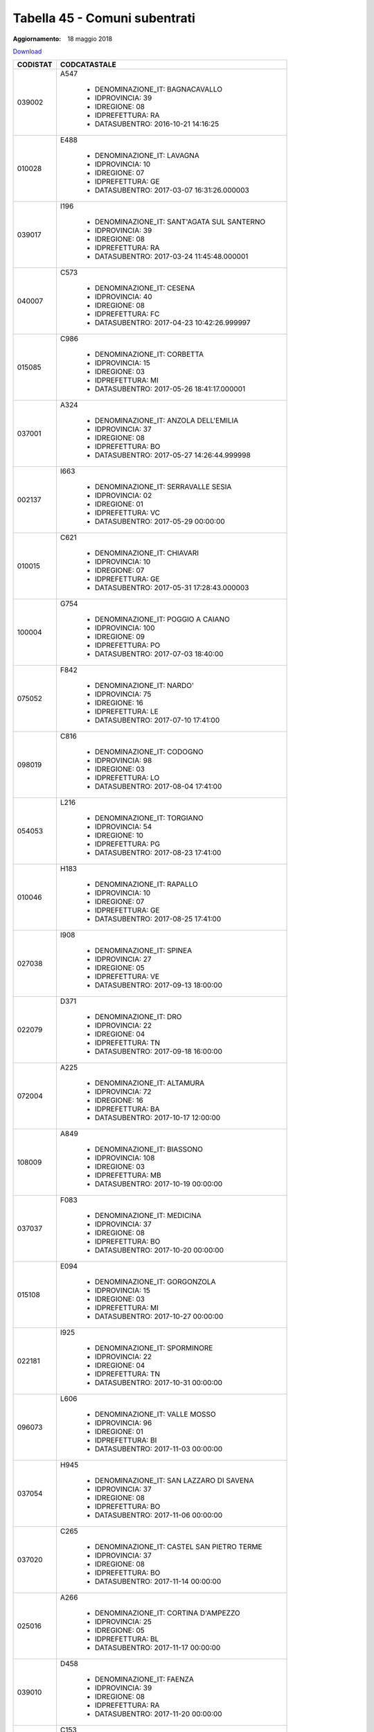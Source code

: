 Tabella 45 - Comuni subentrati
==============================

:Aggiornamento: 18 maggio 2018

`Download <https://www.anpr.interno.it/portale/documents/20182/50186/Tabella_45+Comuni+subentrati_18052018.xlsx/9374dd85-4e5a-4739-b787-a118b8c23a99>`_

+--------------------+--------------------------------------------------------------------------------------------------------------------------------------------------------------------------------------------------------------------------------------------------------------------------------------------------------------------------------------------------------------------------------------------------------------------------------------------------------------------------------------------------------------------+
|CODISTAT            |CODCATASTALE                                                                                                                                                                                                                                                                                                                                                                                                                                                                                                        |
+====================+====================================================================================================================================================================================================================================================================================================================================================================================================================================================================================================================+
|039002              |A547                                                                                                                                                                                                                                                                                                                                                                                                                                                                                                                |
|                    |                                                                                                                                                                                                                                                                                                                                                                                                                                                                                                                    |
|                    |  - DENOMINAZIONE_IT: BAGNACAVALLO                                                                                                                                                                                                                                                                                                                                                                                                                                                                                  |
|                    |  - IDPROVINCIA: 39                                                                                                                                                                                                                                                                                                                                                                                                                                                                                                 |
|                    |  - IDREGIONE: 08                                                                                                                                                                                                                                                                                                                                                                                                                                                                                                   |
|                    |  - IDPREFETTURA: RA                                                                                                                                                                                                                                                                                                                                                                                                                                                                                                |
|                    |  - DATASUBENTRO: 2016-10-21 14:16:25                                                                                                                                                                                                                                                                                                                                                                                                                                                                               |
+--------------------+--------------------------------------------------------------------------------------------------------------------------------------------------------------------------------------------------------------------------------------------------------------------------------------------------------------------------------------------------------------------------------------------------------------------------------------------------------------------------------------------------------------------+
|010028              |E488                                                                                                                                                                                                                                                                                                                                                                                                                                                                                                                |
|                    |                                                                                                                                                                                                                                                                                                                                                                                                                                                                                                                    |
|                    |  - DENOMINAZIONE_IT: LAVAGNA                                                                                                                                                                                                                                                                                                                                                                                                                                                                                       |
|                    |  - IDPROVINCIA: 10                                                                                                                                                                                                                                                                                                                                                                                                                                                                                                 |
|                    |  - IDREGIONE: 07                                                                                                                                                                                                                                                                                                                                                                                                                                                                                                   |
|                    |  - IDPREFETTURA: GE                                                                                                                                                                                                                                                                                                                                                                                                                                                                                                |
|                    |  - DATASUBENTRO: 2017-03-07 16:31:26.000003                                                                                                                                                                                                                                                                                                                                                                                                                                                                        |
+--------------------+--------------------------------------------------------------------------------------------------------------------------------------------------------------------------------------------------------------------------------------------------------------------------------------------------------------------------------------------------------------------------------------------------------------------------------------------------------------------------------------------------------------------+
|039017              |I196                                                                                                                                                                                                                                                                                                                                                                                                                                                                                                                |
|                    |                                                                                                                                                                                                                                                                                                                                                                                                                                                                                                                    |
|                    |  - DENOMINAZIONE_IT: SANT'AGATA SUL SANTERNO                                                                                                                                                                                                                                                                                                                                                                                                                                                                       |
|                    |  - IDPROVINCIA: 39                                                                                                                                                                                                                                                                                                                                                                                                                                                                                                 |
|                    |  - IDREGIONE: 08                                                                                                                                                                                                                                                                                                                                                                                                                                                                                                   |
|                    |  - IDPREFETTURA: RA                                                                                                                                                                                                                                                                                                                                                                                                                                                                                                |
|                    |  - DATASUBENTRO: 2017-03-24 11:45:48.000001                                                                                                                                                                                                                                                                                                                                                                                                                                                                        |
+--------------------+--------------------------------------------------------------------------------------------------------------------------------------------------------------------------------------------------------------------------------------------------------------------------------------------------------------------------------------------------------------------------------------------------------------------------------------------------------------------------------------------------------------------+
|040007              |C573                                                                                                                                                                                                                                                                                                                                                                                                                                                                                                                |
|                    |                                                                                                                                                                                                                                                                                                                                                                                                                                                                                                                    |
|                    |  - DENOMINAZIONE_IT: CESENA                                                                                                                                                                                                                                                                                                                                                                                                                                                                                        |
|                    |  - IDPROVINCIA: 40                                                                                                                                                                                                                                                                                                                                                                                                                                                                                                 |
|                    |  - IDREGIONE: 08                                                                                                                                                                                                                                                                                                                                                                                                                                                                                                   |
|                    |  - IDPREFETTURA: FC                                                                                                                                                                                                                                                                                                                                                                                                                                                                                                |
|                    |  - DATASUBENTRO: 2017-04-23 10:42:26.999997                                                                                                                                                                                                                                                                                                                                                                                                                                                                        |
+--------------------+--------------------------------------------------------------------------------------------------------------------------------------------------------------------------------------------------------------------------------------------------------------------------------------------------------------------------------------------------------------------------------------------------------------------------------------------------------------------------------------------------------------------+
|015085              |C986                                                                                                                                                                                                                                                                                                                                                                                                                                                                                                                |
|                    |                                                                                                                                                                                                                                                                                                                                                                                                                                                                                                                    |
|                    |  - DENOMINAZIONE_IT: CORBETTA                                                                                                                                                                                                                                                                                                                                                                                                                                                                                      |
|                    |  - IDPROVINCIA: 15                                                                                                                                                                                                                                                                                                                                                                                                                                                                                                 |
|                    |  - IDREGIONE: 03                                                                                                                                                                                                                                                                                                                                                                                                                                                                                                   |
|                    |  - IDPREFETTURA: MI                                                                                                                                                                                                                                                                                                                                                                                                                                                                                                |
|                    |  - DATASUBENTRO: 2017-05-26 18:41:17.000001                                                                                                                                                                                                                                                                                                                                                                                                                                                                        |
+--------------------+--------------------------------------------------------------------------------------------------------------------------------------------------------------------------------------------------------------------------------------------------------------------------------------------------------------------------------------------------------------------------------------------------------------------------------------------------------------------------------------------------------------------+
|037001              |A324                                                                                                                                                                                                                                                                                                                                                                                                                                                                                                                |
|                    |                                                                                                                                                                                                                                                                                                                                                                                                                                                                                                                    |
|                    |  - DENOMINAZIONE_IT: ANZOLA DELL'EMILIA                                                                                                                                                                                                                                                                                                                                                                                                                                                                            |
|                    |  - IDPROVINCIA: 37                                                                                                                                                                                                                                                                                                                                                                                                                                                                                                 |
|                    |  - IDREGIONE: 08                                                                                                                                                                                                                                                                                                                                                                                                                                                                                                   |
|                    |  - IDPREFETTURA: BO                                                                                                                                                                                                                                                                                                                                                                                                                                                                                                |
|                    |  - DATASUBENTRO: 2017-05-27 14:26:44.999998                                                                                                                                                                                                                                                                                                                                                                                                                                                                        |
+--------------------+--------------------------------------------------------------------------------------------------------------------------------------------------------------------------------------------------------------------------------------------------------------------------------------------------------------------------------------------------------------------------------------------------------------------------------------------------------------------------------------------------------------------+
|002137              |I663                                                                                                                                                                                                                                                                                                                                                                                                                                                                                                                |
|                    |                                                                                                                                                                                                                                                                                                                                                                                                                                                                                                                    |
|                    |  - DENOMINAZIONE_IT: SERRAVALLE SESIA                                                                                                                                                                                                                                                                                                                                                                                                                                                                              |
|                    |  - IDPROVINCIA: 02                                                                                                                                                                                                                                                                                                                                                                                                                                                                                                 |
|                    |  - IDREGIONE: 01                                                                                                                                                                                                                                                                                                                                                                                                                                                                                                   |
|                    |  - IDPREFETTURA: VC                                                                                                                                                                                                                                                                                                                                                                                                                                                                                                |
|                    |  - DATASUBENTRO: 2017-05-29 00:00:00                                                                                                                                                                                                                                                                                                                                                                                                                                                                               |
+--------------------+--------------------------------------------------------------------------------------------------------------------------------------------------------------------------------------------------------------------------------------------------------------------------------------------------------------------------------------------------------------------------------------------------------------------------------------------------------------------------------------------------------------------+
|010015              |C621                                                                                                                                                                                                                                                                                                                                                                                                                                                                                                                |
|                    |                                                                                                                                                                                                                                                                                                                                                                                                                                                                                                                    |
|                    |  - DENOMINAZIONE_IT: CHIAVARI                                                                                                                                                                                                                                                                                                                                                                                                                                                                                      |
|                    |  - IDPROVINCIA: 10                                                                                                                                                                                                                                                                                                                                                                                                                                                                                                 |
|                    |  - IDREGIONE: 07                                                                                                                                                                                                                                                                                                                                                                                                                                                                                                   |
|                    |  - IDPREFETTURA: GE                                                                                                                                                                                                                                                                                                                                                                                                                                                                                                |
|                    |  - DATASUBENTRO: 2017-05-31 17:28:43.000003                                                                                                                                                                                                                                                                                                                                                                                                                                                                        |
+--------------------+--------------------------------------------------------------------------------------------------------------------------------------------------------------------------------------------------------------------------------------------------------------------------------------------------------------------------------------------------------------------------------------------------------------------------------------------------------------------------------------------------------------------+
|100004              |G754                                                                                                                                                                                                                                                                                                                                                                                                                                                                                                                |
|                    |                                                                                                                                                                                                                                                                                                                                                                                                                                                                                                                    |
|                    |  - DENOMINAZIONE_IT: POGGIO A CAIANO                                                                                                                                                                                                                                                                                                                                                                                                                                                                               |
|                    |  - IDPROVINCIA: 100                                                                                                                                                                                                                                                                                                                                                                                                                                                                                                |
|                    |  - IDREGIONE: 09                                                                                                                                                                                                                                                                                                                                                                                                                                                                                                   |
|                    |  - IDPREFETTURA: PO                                                                                                                                                                                                                                                                                                                                                                                                                                                                                                |
|                    |  - DATASUBENTRO: 2017-07-03 18:40:00                                                                                                                                                                                                                                                                                                                                                                                                                                                                               |
+--------------------+--------------------------------------------------------------------------------------------------------------------------------------------------------------------------------------------------------------------------------------------------------------------------------------------------------------------------------------------------------------------------------------------------------------------------------------------------------------------------------------------------------------------+
|075052              |F842                                                                                                                                                                                                                                                                                                                                                                                                                                                                                                                |
|                    |                                                                                                                                                                                                                                                                                                                                                                                                                                                                                                                    |
|                    |  - DENOMINAZIONE_IT: NARDO'                                                                                                                                                                                                                                                                                                                                                                                                                                                                                        |
|                    |  - IDPROVINCIA: 75                                                                                                                                                                                                                                                                                                                                                                                                                                                                                                 |
|                    |  - IDREGIONE: 16                                                                                                                                                                                                                                                                                                                                                                                                                                                                                                   |
|                    |  - IDPREFETTURA: LE                                                                                                                                                                                                                                                                                                                                                                                                                                                                                                |
|                    |  - DATASUBENTRO: 2017-07-10 17:41:00                                                                                                                                                                                                                                                                                                                                                                                                                                                                               |
+--------------------+--------------------------------------------------------------------------------------------------------------------------------------------------------------------------------------------------------------------------------------------------------------------------------------------------------------------------------------------------------------------------------------------------------------------------------------------------------------------------------------------------------------------+
|098019              |C816                                                                                                                                                                                                                                                                                                                                                                                                                                                                                                                |
|                    |                                                                                                                                                                                                                                                                                                                                                                                                                                                                                                                    |
|                    |  - DENOMINAZIONE_IT: CODOGNO                                                                                                                                                                                                                                                                                                                                                                                                                                                                                       |
|                    |  - IDPROVINCIA: 98                                                                                                                                                                                                                                                                                                                                                                                                                                                                                                 |
|                    |  - IDREGIONE: 03                                                                                                                                                                                                                                                                                                                                                                                                                                                                                                   |
|                    |  - IDPREFETTURA: LO                                                                                                                                                                                                                                                                                                                                                                                                                                                                                                |
|                    |  - DATASUBENTRO: 2017-08-04 17:41:00                                                                                                                                                                                                                                                                                                                                                                                                                                                                               |
+--------------------+--------------------------------------------------------------------------------------------------------------------------------------------------------------------------------------------------------------------------------------------------------------------------------------------------------------------------------------------------------------------------------------------------------------------------------------------------------------------------------------------------------------------+
|054053              |L216                                                                                                                                                                                                                                                                                                                                                                                                                                                                                                                |
|                    |                                                                                                                                                                                                                                                                                                                                                                                                                                                                                                                    |
|                    |  - DENOMINAZIONE_IT: TORGIANO                                                                                                                                                                                                                                                                                                                                                                                                                                                                                      |
|                    |  - IDPROVINCIA: 54                                                                                                                                                                                                                                                                                                                                                                                                                                                                                                 |
|                    |  - IDREGIONE: 10                                                                                                                                                                                                                                                                                                                                                                                                                                                                                                   |
|                    |  - IDPREFETTURA: PG                                                                                                                                                                                                                                                                                                                                                                                                                                                                                                |
|                    |  - DATASUBENTRO: 2017-08-23 17:41:00                                                                                                                                                                                                                                                                                                                                                                                                                                                                               |
+--------------------+--------------------------------------------------------------------------------------------------------------------------------------------------------------------------------------------------------------------------------------------------------------------------------------------------------------------------------------------------------------------------------------------------------------------------------------------------------------------------------------------------------------------+
|010046              |H183                                                                                                                                                                                                                                                                                                                                                                                                                                                                                                                |
|                    |                                                                                                                                                                                                                                                                                                                                                                                                                                                                                                                    |
|                    |  - DENOMINAZIONE_IT: RAPALLO                                                                                                                                                                                                                                                                                                                                                                                                                                                                                       |
|                    |  - IDPROVINCIA: 10                                                                                                                                                                                                                                                                                                                                                                                                                                                                                                 |
|                    |  - IDREGIONE: 07                                                                                                                                                                                                                                                                                                                                                                                                                                                                                                   |
|                    |  - IDPREFETTURA: GE                                                                                                                                                                                                                                                                                                                                                                                                                                                                                                |
|                    |  - DATASUBENTRO: 2017-08-25 17:41:00                                                                                                                                                                                                                                                                                                                                                                                                                                                                               |
+--------------------+--------------------------------------------------------------------------------------------------------------------------------------------------------------------------------------------------------------------------------------------------------------------------------------------------------------------------------------------------------------------------------------------------------------------------------------------------------------------------------------------------------------------+
|027038              |I908                                                                                                                                                                                                                                                                                                                                                                                                                                                                                                                |
|                    |                                                                                                                                                                                                                                                                                                                                                                                                                                                                                                                    |
|                    |  - DENOMINAZIONE_IT: SPINEA                                                                                                                                                                                                                                                                                                                                                                                                                                                                                        |
|                    |  - IDPROVINCIA: 27                                                                                                                                                                                                                                                                                                                                                                                                                                                                                                 |
|                    |  - IDREGIONE: 05                                                                                                                                                                                                                                                                                                                                                                                                                                                                                                   |
|                    |  - IDPREFETTURA: VE                                                                                                                                                                                                                                                                                                                                                                                                                                                                                                |
|                    |  - DATASUBENTRO: 2017-09-13 18:00:00                                                                                                                                                                                                                                                                                                                                                                                                                                                                               |
+--------------------+--------------------------------------------------------------------------------------------------------------------------------------------------------------------------------------------------------------------------------------------------------------------------------------------------------------------------------------------------------------------------------------------------------------------------------------------------------------------------------------------------------------------+
|022079              |D371                                                                                                                                                                                                                                                                                                                                                                                                                                                                                                                |
|                    |                                                                                                                                                                                                                                                                                                                                                                                                                                                                                                                    |
|                    |  - DENOMINAZIONE_IT: DRO                                                                                                                                                                                                                                                                                                                                                                                                                                                                                           |
|                    |  - IDPROVINCIA: 22                                                                                                                                                                                                                                                                                                                                                                                                                                                                                                 |
|                    |  - IDREGIONE: 04                                                                                                                                                                                                                                                                                                                                                                                                                                                                                                   |
|                    |  - IDPREFETTURA: TN                                                                                                                                                                                                                                                                                                                                                                                                                                                                                                |
|                    |  - DATASUBENTRO: 2017-09-18 16:00:00                                                                                                                                                                                                                                                                                                                                                                                                                                                                               |
+--------------------+--------------------------------------------------------------------------------------------------------------------------------------------------------------------------------------------------------------------------------------------------------------------------------------------------------------------------------------------------------------------------------------------------------------------------------------------------------------------------------------------------------------------+
|072004              |A225                                                                                                                                                                                                                                                                                                                                                                                                                                                                                                                |
|                    |                                                                                                                                                                                                                                                                                                                                                                                                                                                                                                                    |
|                    |  - DENOMINAZIONE_IT: ALTAMURA                                                                                                                                                                                                                                                                                                                                                                                                                                                                                      |
|                    |  - IDPROVINCIA: 72                                                                                                                                                                                                                                                                                                                                                                                                                                                                                                 |
|                    |  - IDREGIONE: 16                                                                                                                                                                                                                                                                                                                                                                                                                                                                                                   |
|                    |  - IDPREFETTURA: BA                                                                                                                                                                                                                                                                                                                                                                                                                                                                                                |
|                    |  - DATASUBENTRO: 2017-10-17 12:00:00                                                                                                                                                                                                                                                                                                                                                                                                                                                                               |
+--------------------+--------------------------------------------------------------------------------------------------------------------------------------------------------------------------------------------------------------------------------------------------------------------------------------------------------------------------------------------------------------------------------------------------------------------------------------------------------------------------------------------------------------------+
|108009              |A849                                                                                                                                                                                                                                                                                                                                                                                                                                                                                                                |
|                    |                                                                                                                                                                                                                                                                                                                                                                                                                                                                                                                    |
|                    |  - DENOMINAZIONE_IT: BIASSONO                                                                                                                                                                                                                                                                                                                                                                                                                                                                                      |
|                    |  - IDPROVINCIA: 108                                                                                                                                                                                                                                                                                                                                                                                                                                                                                                |
|                    |  - IDREGIONE: 03                                                                                                                                                                                                                                                                                                                                                                                                                                                                                                   |
|                    |  - IDPREFETTURA: MB                                                                                                                                                                                                                                                                                                                                                                                                                                                                                                |
|                    |  - DATASUBENTRO: 2017-10-19 00:00:00                                                                                                                                                                                                                                                                                                                                                                                                                                                                               |
+--------------------+--------------------------------------------------------------------------------------------------------------------------------------------------------------------------------------------------------------------------------------------------------------------------------------------------------------------------------------------------------------------------------------------------------------------------------------------------------------------------------------------------------------------+
|037037              |F083                                                                                                                                                                                                                                                                                                                                                                                                                                                                                                                |
|                    |                                                                                                                                                                                                                                                                                                                                                                                                                                                                                                                    |
|                    |  - DENOMINAZIONE_IT: MEDICINA                                                                                                                                                                                                                                                                                                                                                                                                                                                                                      |
|                    |  - IDPROVINCIA: 37                                                                                                                                                                                                                                                                                                                                                                                                                                                                                                 |
|                    |  - IDREGIONE: 08                                                                                                                                                                                                                                                                                                                                                                                                                                                                                                   |
|                    |  - IDPREFETTURA: BO                                                                                                                                                                                                                                                                                                                                                                                                                                                                                                |
|                    |  - DATASUBENTRO: 2017-10-20 00:00:00                                                                                                                                                                                                                                                                                                                                                                                                                                                                               |
+--------------------+--------------------------------------------------------------------------------------------------------------------------------------------------------------------------------------------------------------------------------------------------------------------------------------------------------------------------------------------------------------------------------------------------------------------------------------------------------------------------------------------------------------------+
|015108              |E094                                                                                                                                                                                                                                                                                                                                                                                                                                                                                                                |
|                    |                                                                                                                                                                                                                                                                                                                                                                                                                                                                                                                    |
|                    |  - DENOMINAZIONE_IT: GORGONZOLA                                                                                                                                                                                                                                                                                                                                                                                                                                                                                    |
|                    |  - IDPROVINCIA: 15                                                                                                                                                                                                                                                                                                                                                                                                                                                                                                 |
|                    |  - IDREGIONE: 03                                                                                                                                                                                                                                                                                                                                                                                                                                                                                                   |
|                    |  - IDPREFETTURA: MI                                                                                                                                                                                                                                                                                                                                                                                                                                                                                                |
|                    |  - DATASUBENTRO: 2017-10-27 00:00:00                                                                                                                                                                                                                                                                                                                                                                                                                                                                               |
+--------------------+--------------------------------------------------------------------------------------------------------------------------------------------------------------------------------------------------------------------------------------------------------------------------------------------------------------------------------------------------------------------------------------------------------------------------------------------------------------------------------------------------------------------+
|022181              |I925                                                                                                                                                                                                                                                                                                                                                                                                                                                                                                                |
|                    |                                                                                                                                                                                                                                                                                                                                                                                                                                                                                                                    |
|                    |  - DENOMINAZIONE_IT: SPORMINORE                                                                                                                                                                                                                                                                                                                                                                                                                                                                                    |
|                    |  - IDPROVINCIA: 22                                                                                                                                                                                                                                                                                                                                                                                                                                                                                                 |
|                    |  - IDREGIONE: 04                                                                                                                                                                                                                                                                                                                                                                                                                                                                                                   |
|                    |  - IDPREFETTURA: TN                                                                                                                                                                                                                                                                                                                                                                                                                                                                                                |
|                    |  - DATASUBENTRO: 2017-10-31 00:00:00                                                                                                                                                                                                                                                                                                                                                                                                                                                                               |
+--------------------+--------------------------------------------------------------------------------------------------------------------------------------------------------------------------------------------------------------------------------------------------------------------------------------------------------------------------------------------------------------------------------------------------------------------------------------------------------------------------------------------------------------------+
|096073              |L606                                                                                                                                                                                                                                                                                                                                                                                                                                                                                                                |
|                    |                                                                                                                                                                                                                                                                                                                                                                                                                                                                                                                    |
|                    |  - DENOMINAZIONE_IT: VALLE MOSSO                                                                                                                                                                                                                                                                                                                                                                                                                                                                                   |
|                    |  - IDPROVINCIA: 96                                                                                                                                                                                                                                                                                                                                                                                                                                                                                                 |
|                    |  - IDREGIONE: 01                                                                                                                                                                                                                                                                                                                                                                                                                                                                                                   |
|                    |  - IDPREFETTURA: BI                                                                                                                                                                                                                                                                                                                                                                                                                                                                                                |
|                    |  - DATASUBENTRO: 2017-11-03 00:00:00                                                                                                                                                                                                                                                                                                                                                                                                                                                                               |
+--------------------+--------------------------------------------------------------------------------------------------------------------------------------------------------------------------------------------------------------------------------------------------------------------------------------------------------------------------------------------------------------------------------------------------------------------------------------------------------------------------------------------------------------------+
|037054              |H945                                                                                                                                                                                                                                                                                                                                                                                                                                                                                                                |
|                    |                                                                                                                                                                                                                                                                                                                                                                                                                                                                                                                    |
|                    |  - DENOMINAZIONE_IT: SAN LAZZARO DI SAVENA                                                                                                                                                                                                                                                                                                                                                                                                                                                                         |
|                    |  - IDPROVINCIA: 37                                                                                                                                                                                                                                                                                                                                                                                                                                                                                                 |
|                    |  - IDREGIONE: 08                                                                                                                                                                                                                                                                                                                                                                                                                                                                                                   |
|                    |  - IDPREFETTURA: BO                                                                                                                                                                                                                                                                                                                                                                                                                                                                                                |
|                    |  - DATASUBENTRO: 2017-11-06 00:00:00                                                                                                                                                                                                                                                                                                                                                                                                                                                                               |
+--------------------+--------------------------------------------------------------------------------------------------------------------------------------------------------------------------------------------------------------------------------------------------------------------------------------------------------------------------------------------------------------------------------------------------------------------------------------------------------------------------------------------------------------------+
|037020              |C265                                                                                                                                                                                                                                                                                                                                                                                                                                                                                                                |
|                    |                                                                                                                                                                                                                                                                                                                                                                                                                                                                                                                    |
|                    |  - DENOMINAZIONE_IT: CASTEL SAN PIETRO TERME                                                                                                                                                                                                                                                                                                                                                                                                                                                                       |
|                    |  - IDPROVINCIA: 37                                                                                                                                                                                                                                                                                                                                                                                                                                                                                                 |
|                    |  - IDREGIONE: 08                                                                                                                                                                                                                                                                                                                                                                                                                                                                                                   |
|                    |  - IDPREFETTURA: BO                                                                                                                                                                                                                                                                                                                                                                                                                                                                                                |
|                    |  - DATASUBENTRO: 2017-11-14 00:00:00                                                                                                                                                                                                                                                                                                                                                                                                                                                                               |
+--------------------+--------------------------------------------------------------------------------------------------------------------------------------------------------------------------------------------------------------------------------------------------------------------------------------------------------------------------------------------------------------------------------------------------------------------------------------------------------------------------------------------------------------------+
|025016              |A266                                                                                                                                                                                                                                                                                                                                                                                                                                                                                                                |
|                    |                                                                                                                                                                                                                                                                                                                                                                                                                                                                                                                    |
|                    |  - DENOMINAZIONE_IT: CORTINA D'AMPEZZO                                                                                                                                                                                                                                                                                                                                                                                                                                                                             |
|                    |  - IDPROVINCIA: 25                                                                                                                                                                                                                                                                                                                                                                                                                                                                                                 |
|                    |  - IDREGIONE: 05                                                                                                                                                                                                                                                                                                                                                                                                                                                                                                   |
|                    |  - IDPREFETTURA: BL                                                                                                                                                                                                                                                                                                                                                                                                                                                                                                |
|                    |  - DATASUBENTRO: 2017-11-17 00:00:00                                                                                                                                                                                                                                                                                                                                                                                                                                                                               |
+--------------------+--------------------------------------------------------------------------------------------------------------------------------------------------------------------------------------------------------------------------------------------------------------------------------------------------------------------------------------------------------------------------------------------------------------------------------------------------------------------------------------------------------------------+
|039010              |D458                                                                                                                                                                                                                                                                                                                                                                                                                                                                                                                |
|                    |                                                                                                                                                                                                                                                                                                                                                                                                                                                                                                                    |
|                    |  - DENOMINAZIONE_IT: FAENZA                                                                                                                                                                                                                                                                                                                                                                                                                                                                                        |
|                    |  - IDPROVINCIA: 39                                                                                                                                                                                                                                                                                                                                                                                                                                                                                                 |
|                    |  - IDREGIONE: 08                                                                                                                                                                                                                                                                                                                                                                                                                                                                                                   |
|                    |  - IDPREFETTURA: RA                                                                                                                                                                                                                                                                                                                                                                                                                                                                                                |
|                    |  - DATASUBENTRO: 2017-11-20 00:00:00                                                                                                                                                                                                                                                                                                                                                                                                                                                                               |
+--------------------+--------------------------------------------------------------------------------------------------------------------------------------------------------------------------------------------------------------------------------------------------------------------------------------------------------------------------------------------------------------------------------------------------------------------------------------------------------------------------------------------------------------------+
|019025              |C153                                                                                                                                                                                                                                                                                                                                                                                                                                                                                                                |
|                    |                                                                                                                                                                                                                                                                                                                                                                                                                                                                                                                    |
|                    |  - DENOMINAZIONE_IT: CASTELLEONE                                                                                                                                                                                                                                                                                                                                                                                                                                                                                   |
|                    |  - IDPROVINCIA: 19                                                                                                                                                                                                                                                                                                                                                                                                                                                                                                 |
|                    |  - IDREGIONE: 03                                                                                                                                                                                                                                                                                                                                                                                                                                                                                                   |
|                    |  - IDPREFETTURA: CR                                                                                                                                                                                                                                                                                                                                                                                                                                                                                                |
|                    |  - DATASUBENTRO: 2017-11-27 00:00:00                                                                                                                                                                                                                                                                                                                                                                                                                                                                               |
+--------------------+--------------------------------------------------------------------------------------------------------------------------------------------------------------------------------------------------------------------------------------------------------------------------------------------------------------------------------------------------------------------------------------------------------------------------------------------------------------------------------------------------------------------+
|015171              |G488                                                                                                                                                                                                                                                                                                                                                                                                                                                                                                                |
|                    |                                                                                                                                                                                                                                                                                                                                                                                                                                                                                                                    |
|                    |  - DENOMINAZIONE_IT: PESCHIERA BORROMEO                                                                                                                                                                                                                                                                                                                                                                                                                                                                            |
|                    |  - IDPROVINCIA: 15                                                                                                                                                                                                                                                                                                                                                                                                                                                                                                 |
|                    |  - IDREGIONE: 03                                                                                                                                                                                                                                                                                                                                                                                                                                                                                                   |
|                    |  - IDPREFETTURA: MI                                                                                                                                                                                                                                                                                                                                                                                                                                                                                                |
|                    |  - DATASUBENTRO: 2017-11-29 00:00:00                                                                                                                                                                                                                                                                                                                                                                                                                                                                               |
+--------------------+--------------------------------------------------------------------------------------------------------------------------------------------------------------------------------------------------------------------------------------------------------------------------------------------------------------------------------------------------------------------------------------------------------------------------------------------------------------------------------------------------------------------+
|006017              |A889                                                                                                                                                                                                                                                                                                                                                                                                                                                                                                                |
|                    |                                                                                                                                                                                                                                                                                                                                                                                                                                                                                                                    |
|                    |  - DENOMINAZIONE_IT: BISTAGNO                                                                                                                                                                                                                                                                                                                                                                                                                                                                                      |
|                    |  - IDPROVINCIA: 06                                                                                                                                                                                                                                                                                                                                                                                                                                                                                                 |
|                    |  - IDREGIONE: 01                                                                                                                                                                                                                                                                                                                                                                                                                                                                                                   |
|                    |  - IDPREFETTURA: AL                                                                                                                                                                                                                                                                                                                                                                                                                                                                                                |
|                    |  - DATASUBENTRO: 2017-12-07 00:00:00                                                                                                                                                                                                                                                                                                                                                                                                                                                                               |
+--------------------+--------------------------------------------------------------------------------------------------------------------------------------------------------------------------------------------------------------------------------------------------------------------------------------------------------------------------------------------------------------------------------------------------------------------------------------------------------------------------------------------------------------------+
|108049              |M017                                                                                                                                                                                                                                                                                                                                                                                                                                                                                                                |
|                    |                                                                                                                                                                                                                                                                                                                                                                                                                                                                                                                    |
|                    |  - DENOMINAZIONE_IT: VILLASANTA                                                                                                                                                                                                                                                                                                                                                                                                                                                                                    |
|                    |  - IDPROVINCIA: 108                                                                                                                                                                                                                                                                                                                                                                                                                                                                                                |
|                    |  - IDREGIONE: 03                                                                                                                                                                                                                                                                                                                                                                                                                                                                                                   |
|                    |  - IDPREFETTURA: MB                                                                                                                                                                                                                                                                                                                                                                                                                                                                                                |
|                    |  - DATASUBENTRO: 2017-12-11 00:00:00                                                                                                                                                                                                                                                                                                                                                                                                                                                                               |
+--------------------+--------------------------------------------------------------------------------------------------------------------------------------------------------------------------------------------------------------------------------------------------------------------------------------------------------------------------------------------------------------------------------------------------------------------------------------------------------------------------------------------------------------------+
|001183              |G398                                                                                                                                                                                                                                                                                                                                                                                                                                                                                                                |
|                    |                                                                                                                                                                                                                                                                                                                                                                                                                                                                                                                    |
|                    |  - DENOMINAZIONE_IT: PECETTO TORINESE                                                                                                                                                                                                                                                                                                                                                                                                                                                                              |
|                    |  - IDPROVINCIA: 01                                                                                                                                                                                                                                                                                                                                                                                                                                                                                                 |
|                    |  - IDREGIONE: 01                                                                                                                                                                                                                                                                                                                                                                                                                                                                                                   |
|                    |  - IDPREFETTURA: TO                                                                                                                                                                                                                                                                                                                                                                                                                                                                                                |
|                    |  - DATASUBENTRO: 2017-12-11 00:00:00                                                                                                                                                                                                                                                                                                                                                                                                                                                                               |
+--------------------+--------------------------------------------------------------------------------------------------------------------------------------------------------------------------------------------------------------------------------------------------------------------------------------------------------------------------------------------------------------------------------------------------------------------------------------------------------------------------------------------------------------------+
|036023              |F257                                                                                                                                                                                                                                                                                                                                                                                                                                                                                                                |
|                    |                                                                                                                                                                                                                                                                                                                                                                                                                                                                                                                    |
|                    |  - DENOMINAZIONE_IT: MODENA                                                                                                                                                                                                                                                                                                                                                                                                                                                                                        |
|                    |  - IDPROVINCIA: 36                                                                                                                                                                                                                                                                                                                                                                                                                                                                                                 |
|                    |  - IDREGIONE: 08                                                                                                                                                                                                                                                                                                                                                                                                                                                                                                   |
|                    |  - IDPREFETTURA: MO                                                                                                                                                                                                                                                                                                                                                                                                                                                                                                |
|                    |  - DATASUBENTRO: 2017-12-12 00:00:00                                                                                                                                                                                                                                                                                                                                                                                                                                                                               |
+--------------------+--------------------------------------------------------------------------------------------------------------------------------------------------------------------------------------------------------------------------------------------------------------------------------------------------------------------------------------------------------------------------------------------------------------------------------------------------------------------------------------------------------------------+
|022161              |H612                                                                                                                                                                                                                                                                                                                                                                                                                                                                                                                |
|                    |                                                                                                                                                                                                                                                                                                                                                                                                                                                                                                                    |
|                    |  - DENOMINAZIONE_IT: ROVERETO                                                                                                                                                                                                                                                                                                                                                                                                                                                                                      |
|                    |  - IDPROVINCIA: 22                                                                                                                                                                                                                                                                                                                                                                                                                                                                                                 |
|                    |  - IDREGIONE: 04                                                                                                                                                                                                                                                                                                                                                                                                                                                                                                   |
|                    |  - IDPREFETTURA: TN                                                                                                                                                                                                                                                                                                                                                                                                                                                                                                |
|                    |  - DATASUBENTRO: 2017-12-12 00:00:00                                                                                                                                                                                                                                                                                                                                                                                                                                                                               |
+--------------------+--------------------------------------------------------------------------------------------------------------------------------------------------------------------------------------------------------------------------------------------------------------------------------------------------------------------------------------------------------------------------------------------------------------------------------------------------------------------------------------------------------------------+
|065061              |E485                                                                                                                                                                                                                                                                                                                                                                                                                                                                                                                |
|                    |                                                                                                                                                                                                                                                                                                                                                                                                                                                                                                                    |
|                    |  - DENOMINAZIONE_IT: LAURINO                                                                                                                                                                                                                                                                                                                                                                                                                                                                                       |
|                    |  - IDPROVINCIA: 65                                                                                                                                                                                                                                                                                                                                                                                                                                                                                                 |
|                    |  - IDREGIONE: 15                                                                                                                                                                                                                                                                                                                                                                                                                                                                                                   |
|                    |  - IDPREFETTURA: SA                                                                                                                                                                                                                                                                                                                                                                                                                                                                                                |
|                    |  - DATASUBENTRO: 2017-12-13 00:00:00                                                                                                                                                                                                                                                                                                                                                                                                                                                                               |
+--------------------+--------------------------------------------------------------------------------------------------------------------------------------------------------------------------------------------------------------------------------------------------------------------------------------------------------------------------------------------------------------------------------------------------------------------------------------------------------------------------------------------------------------------+
|016044              |B395                                                                                                                                                                                                                                                                                                                                                                                                                                                                                                                |
|                    |                                                                                                                                                                                                                                                                                                                                                                                                                                                                                                                    |
|                    |  - DENOMINAZIONE_IT: CALCIO                                                                                                                                                                                                                                                                                                                                                                                                                                                                                        |
|                    |  - IDPROVINCIA: 16                                                                                                                                                                                                                                                                                                                                                                                                                                                                                                 |
|                    |  - IDREGIONE: 03                                                                                                                                                                                                                                                                                                                                                                                                                                                                                                   |
|                    |  - IDPREFETTURA: BG                                                                                                                                                                                                                                                                                                                                                                                                                                                                                                |
|                    |  - DATASUBENTRO: 2017-12-14 00:00:00                                                                                                                                                                                                                                                                                                                                                                                                                                                                               |
+--------------------+--------------------------------------------------------------------------------------------------------------------------------------------------------------------------------------------------------------------------------------------------------------------------------------------------------------------------------------------------------------------------------------------------------------------------------------------------------------------------------------------------------------------+
|051012              |C319                                                                                                                                                                                                                                                                                                                                                                                                                                                                                                                |
|                    |                                                                                                                                                                                                                                                                                                                                                                                                                                                                                                                    |
|                    |  - DENOMINAZIONE_IT: CASTIGLION FIORENTINO                                                                                                                                                                                                                                                                                                                                                                                                                                                                         |
|                    |  - IDPROVINCIA: 51                                                                                                                                                                                                                                                                                                                                                                                                                                                                                                 |
|                    |  - IDREGIONE: 09                                                                                                                                                                                                                                                                                                                                                                                                                                                                                                   |
|                    |  - IDPREFETTURA: AR                                                                                                                                                                                                                                                                                                                                                                                                                                                                                                |
|                    |  - DATASUBENTRO: 2017-12-15 00:00:00                                                                                                                                                                                                                                                                                                                                                                                                                                                                               |
+--------------------+--------------------------------------------------------------------------------------------------------------------------------------------------------------------------------------------------------------------------------------------------------------------------------------------------------------------------------------------------------------------------------------------------------------------------------------------------------------------------------------------------------------------+
|037025              |D360                                                                                                                                                                                                                                                                                                                                                                                                                                                                                                                |
|                    |                                                                                                                                                                                                                                                                                                                                                                                                                                                                                                                    |
|                    |  - DENOMINAZIONE_IT: DOZZA                                                                                                                                                                                                                                                                                                                                                                                                                                                                                         |
|                    |  - IDPROVINCIA: 37                                                                                                                                                                                                                                                                                                                                                                                                                                                                                                 |
|                    |  - IDREGIONE: 08                                                                                                                                                                                                                                                                                                                                                                                                                                                                                                   |
|                    |  - IDPREFETTURA: BO                                                                                                                                                                                                                                                                                                                                                                                                                                                                                                |
|                    |  - DATASUBENTRO: 2017-12-18 00:00:00                                                                                                                                                                                                                                                                                                                                                                                                                                                                               |
+--------------------+--------------------------------------------------------------------------------------------------------------------------------------------------------------------------------------------------------------------------------------------------------------------------------------------------------------------------------------------------------------------------------------------------------------------------------------------------------------------------------------------------------------------+
|063001              |A024                                                                                                                                                                                                                                                                                                                                                                                                                                                                                                                |
|                    |                                                                                                                                                                                                                                                                                                                                                                                                                                                                                                                    |
|                    |  - DENOMINAZIONE_IT: ACERRA                                                                                                                                                                                                                                                                                                                                                                                                                                                                                        |
|                    |  - IDPROVINCIA: 63                                                                                                                                                                                                                                                                                                                                                                                                                                                                                                 |
|                    |  - IDREGIONE: 15                                                                                                                                                                                                                                                                                                                                                                                                                                                                                                   |
|                    |  - IDPREFETTURA: NA                                                                                                                                                                                                                                                                                                                                                                                                                                                                                                |
|                    |  - DATASUBENTRO: 2017-12-19 00:00:00                                                                                                                                                                                                                                                                                                                                                                                                                                                                               |
+--------------------+--------------------------------------------------------------------------------------------------------------------------------------------------------------------------------------------------------------------------------------------------------------------------------------------------------------------------------------------------------------------------------------------------------------------------------------------------------------------------------------------------------------------+
|037022              |C296                                                                                                                                                                                                                                                                                                                                                                                                                                                                                                                |
|                    |                                                                                                                                                                                                                                                                                                                                                                                                                                                                                                                    |
|                    |  - DENOMINAZIONE_IT: CASTIGLIONE DEI PEPOLI                                                                                                                                                                                                                                                                                                                                                                                                                                                                        |
|                    |  - IDPROVINCIA: 37                                                                                                                                                                                                                                                                                                                                                                                                                                                                                                 |
|                    |  - IDREGIONE: 08                                                                                                                                                                                                                                                                                                                                                                                                                                                                                                   |
|                    |  - IDPREFETTURA: BO                                                                                                                                                                                                                                                                                                                                                                                                                                                                                                |
|                    |  - DATASUBENTRO: 2017-12-20 00:00:00                                                                                                                                                                                                                                                                                                                                                                                                                                                                               |
+--------------------+--------------------------------------------------------------------------------------------------------------------------------------------------------------------------------------------------------------------------------------------------------------------------------------------------------------------------------------------------------------------------------------------------------------------------------------------------------------------------------------------------------------------+
|015172              |G502                                                                                                                                                                                                                                                                                                                                                                                                                                                                                                                |
|                    |                                                                                                                                                                                                                                                                                                                                                                                                                                                                                                                    |
|                    |  - DENOMINAZIONE_IT: PESSANO CON BORNAGO                                                                                                                                                                                                                                                                                                                                                                                                                                                                           |
|                    |  - IDPROVINCIA: 15                                                                                                                                                                                                                                                                                                                                                                                                                                                                                                 |
|                    |  - IDREGIONE: 03                                                                                                                                                                                                                                                                                                                                                                                                                                                                                                   |
|                    |  - IDPREFETTURA: MI                                                                                                                                                                                                                                                                                                                                                                                                                                                                                                |
|                    |  - DATASUBENTRO: 2017-12-20 00:00:00                                                                                                                                                                                                                                                                                                                                                                                                                                                                               |
+--------------------+--------------------------------------------------------------------------------------------------------------------------------------------------------------------------------------------------------------------------------------------------------------------------------------------------------------------------------------------------------------------------------------------------------------------------------------------------------------------------------------------------------------------+
|046017              |E715                                                                                                                                                                                                                                                                                                                                                                                                                                                                                                                |
|                    |                                                                                                                                                                                                                                                                                                                                                                                                                                                                                                                    |
|                    |  - DENOMINAZIONE_IT: LUCCA                                                                                                                                                                                                                                                                                                                                                                                                                                                                                         |
|                    |  - IDPROVINCIA: 46                                                                                                                                                                                                                                                                                                                                                                                                                                                                                                 |
|                    |  - IDREGIONE: 09                                                                                                                                                                                                                                                                                                                                                                                                                                                                                                   |
|                    |  - IDPREFETTURA: LU                                                                                                                                                                                                                                                                                                                                                                                                                                                                                                |
|                    |  - DATASUBENTRO: 2017-12-21 00:00:00                                                                                                                                                                                                                                                                                                                                                                                                                                                                               |
+--------------------+--------------------------------------------------------------------------------------------------------------------------------------------------------------------------------------------------------------------------------------------------------------------------------------------------------------------------------------------------------------------------------------------------------------------------------------------------------------------------------------------------------------------+
|111007              |B274                                                                                                                                                                                                                                                                                                                                                                                                                                                                                                                |
|                    |                                                                                                                                                                                                                                                                                                                                                                                                                                                                                                                    |
|                    |  - DENOMINAZIONE_IT: BURCEI                                                                                                                                                                                                                                                                                                                                                                                                                                                                                        |
|                    |  - IDPROVINCIA: 112                                                                                                                                                                                                                                                                                                                                                                                                                                                                                                |
|                    |  - IDREGIONE: 20                                                                                                                                                                                                                                                                                                                                                                                                                                                                                                   |
|                    |  - IDPREFETTURA: CA                                                                                                                                                                                                                                                                                                                                                                                                                                                                                                |
|                    |  - DATASUBENTRO: 2017-12-28 00:00:00                                                                                                                                                                                                                                                                                                                                                                                                                                                                               |
+--------------------+--------------------------------------------------------------------------------------------------------------------------------------------------------------------------------------------------------------------------------------------------------------------------------------------------------------------------------------------------------------------------------------------------------------------------------------------------------------------------------------------------------------------+
|014037              |E621                                                                                                                                                                                                                                                                                                                                                                                                                                                                                                                |
|                    |                                                                                                                                                                                                                                                                                                                                                                                                                                                                                                                    |
|                    |  - DENOMINAZIONE_IT: LIVIGNO                                                                                                                                                                                                                                                                                                                                                                                                                                                                                       |
|                    |  - IDPROVINCIA: 14                                                                                                                                                                                                                                                                                                                                                                                                                                                                                                 |
|                    |  - IDREGIONE: 03                                                                                                                                                                                                                                                                                                                                                                                                                                                                                                   |
|                    |  - IDPREFETTURA: SO                                                                                                                                                                                                                                                                                                                                                                                                                                                                                                |
|                    |  - DATASUBENTRO: 2018-01-11 00:00:00                                                                                                                                                                                                                                                                                                                                                                                                                                                                               |
+--------------------+--------------------------------------------------------------------------------------------------------------------------------------------------------------------------------------------------------------------------------------------------------------------------------------------------------------------------------------------------------------------------------------------------------------------------------------------------------------------------------------------------------------------+
|038005              |C814                                                                                                                                                                                                                                                                                                                                                                                                                                                                                                                |
|                    |                                                                                                                                                                                                                                                                                                                                                                                                                                                                                                                    |
|                    |  - DENOMINAZIONE_IT: CODIGORO                                                                                                                                                                                                                                                                                                                                                                                                                                                                                      |
|                    |  - IDPROVINCIA: 38                                                                                                                                                                                                                                                                                                                                                                                                                                                                                                 |
|                    |  - IDREGIONE: 08                                                                                                                                                                                                                                                                                                                                                                                                                                                                                                   |
|                    |  - IDPREFETTURA: FE                                                                                                                                                                                                                                                                                                                                                                                                                                                                                                |
|                    |  - DATASUBENTRO: 2018-01-15 00:00:00                                                                                                                                                                                                                                                                                                                                                                                                                                                                               |
+--------------------+--------------------------------------------------------------------------------------------------------------------------------------------------------------------------------------------------------------------------------------------------------------------------------------------------------------------------------------------------------------------------------------------------------------------------------------------------------------------------------------------------------------------+
|013143              |E951                                                                                                                                                                                                                                                                                                                                                                                                                                                                                                                |
|                    |                                                                                                                                                                                                                                                                                                                                                                                                                                                                                                                    |
|                    |  - DENOMINAZIONE_IT: MARIANO COMENSE                                                                                                                                                                                                                                                                                                                                                                                                                                                                               |
|                    |  - IDPROVINCIA: 13                                                                                                                                                                                                                                                                                                                                                                                                                                                                                                 |
|                    |  - IDREGIONE: 03                                                                                                                                                                                                                                                                                                                                                                                                                                                                                                   |
|                    |  - IDPREFETTURA: CO                                                                                                                                                                                                                                                                                                                                                                                                                                                                                                |
|                    |  - DATASUBENTRO: 2018-01-17 00:00:00                                                                                                                                                                                                                                                                                                                                                                                                                                                                               |
+--------------------+--------------------------------------------------------------------------------------------------------------------------------------------------------------------------------------------------------------------------------------------------------------------------------------------------------------------------------------------------------------------------------------------------------------------------------------------------------------------------------------------------------------------+
|035026              |E772                                                                                                                                                                                                                                                                                                                                                                                                                                                                                                                |
|                    |                                                                                                                                                                                                                                                                                                                                                                                                                                                                                                                    |
|                    |  - DENOMINAZIONE_IT: LUZZARA                                                                                                                                                                                                                                                                                                                                                                                                                                                                                       |
|                    |  - IDPROVINCIA: 35                                                                                                                                                                                                                                                                                                                                                                                                                                                                                                 |
|                    |  - IDREGIONE: 08                                                                                                                                                                                                                                                                                                                                                                                                                                                                                                   |
|                    |  - IDPREFETTURA: RE                                                                                                                                                                                                                                                                                                                                                                                                                                                                                                |
|                    |  - DATASUBENTRO: 2018-01-19 00:00:00                                                                                                                                                                                                                                                                                                                                                                                                                                                                               |
+--------------------+--------------------------------------------------------------------------------------------------------------------------------------------------------------------------------------------------------------------------------------------------------------------------------------------------------------------------------------------------------------------------------------------------------------------------------------------------------------------------------------------------------------------+
|039014              |H199                                                                                                                                                                                                                                                                                                                                                                                                                                                                                                                |
|                    |                                                                                                                                                                                                                                                                                                                                                                                                                                                                                                                    |
|                    |  - DENOMINAZIONE_IT: RAVENNA                                                                                                                                                                                                                                                                                                                                                                                                                                                                                       |
|                    |  - IDPROVINCIA: 39                                                                                                                                                                                                                                                                                                                                                                                                                                                                                                 |
|                    |  - IDREGIONE: 08                                                                                                                                                                                                                                                                                                                                                                                                                                                                                                   |
|                    |  - IDPREFETTURA: RA                                                                                                                                                                                                                                                                                                                                                                                                                                                                                                |
|                    |  - DATASUBENTRO: 2018-01-19 00:00:00                                                                                                                                                                                                                                                                                                                                                                                                                                                                               |
+--------------------+--------------------------------------------------------------------------------------------------------------------------------------------------------------------------------------------------------------------------------------------------------------------------------------------------------------------------------------------------------------------------------------------------------------------------------------------------------------------------------------------------------------------+
|080028              |C747                                                                                                                                                                                                                                                                                                                                                                                                                                                                                                                |
|                    |                                                                                                                                                                                                                                                                                                                                                                                                                                                                                                                    |
|                    |  - DENOMINAZIONE_IT: CITTANOVA                                                                                                                                                                                                                                                                                                                                                                                                                                                                                     |
|                    |  - IDPROVINCIA: 80                                                                                                                                                                                                                                                                                                                                                                                                                                                                                                 |
|                    |  - IDREGIONE: 18                                                                                                                                                                                                                                                                                                                                                                                                                                                                                                   |
|                    |  - IDPREFETTURA: RC                                                                                                                                                                                                                                                                                                                                                                                                                                                                                                |
|                    |  - DATASUBENTRO: 2018-01-22 00:00:00                                                                                                                                                                                                                                                                                                                                                                                                                                                                               |
+--------------------+--------------------------------------------------------------------------------------------------------------------------------------------------------------------------------------------------------------------------------------------------------------------------------------------------------------------------------------------------------------------------------------------------------------------------------------------------------------------------------------------------------------------+
|004034              |B285                                                                                                                                                                                                                                                                                                                                                                                                                                                                                                                |
|                    |                                                                                                                                                                                                                                                                                                                                                                                                                                                                                                                    |
|                    |  - DENOMINAZIONE_IT: BUSCA                                                                                                                                                                                                                                                                                                                                                                                                                                                                                         |
|                    |  - IDPROVINCIA: 04                                                                                                                                                                                                                                                                                                                                                                                                                                                                                                 |
|                    |  - IDREGIONE: 01                                                                                                                                                                                                                                                                                                                                                                                                                                                                                                   |
|                    |  - IDPREFETTURA: CN                                                                                                                                                                                                                                                                                                                                                                                                                                                                                                |
|                    |  - DATASUBENTRO: 2018-01-25 00:00:00                                                                                                                                                                                                                                                                                                                                                                                                                                                                               |
+--------------------+--------------------------------------------------------------------------------------------------------------------------------------------------------------------------------------------------------------------------------------------------------------------------------------------------------------------------------------------------------------------------------------------------------------------------------------------------------------------------------------------------------------------+
|004132              |F358                                                                                                                                                                                                                                                                                                                                                                                                                                                                                                                |
|                    |                                                                                                                                                                                                                                                                                                                                                                                                                                                                                                                    |
|                    |  - DENOMINAZIONE_IT: MONFORTE D'ALBA                                                                                                                                                                                                                                                                                                                                                                                                                                                                               |
|                    |  - IDPROVINCIA: 04                                                                                                                                                                                                                                                                                                                                                                                                                                                                                                 |
|                    |  - IDREGIONE: 01                                                                                                                                                                                                                                                                                                                                                                                                                                                                                                   |
|                    |  - IDPREFETTURA: CN                                                                                                                                                                                                                                                                                                                                                                                                                                                                                                |
|                    |  - DATASUBENTRO: 2018-01-26 00:00:00                                                                                                                                                                                                                                                                                                                                                                                                                                                                               |
+--------------------+--------------------------------------------------------------------------------------------------------------------------------------------------------------------------------------------------------------------------------------------------------------------------------------------------------------------------------------------------------------------------------------------------------------------------------------------------------------------------------------------------------------------+
|004086              |D499                                                                                                                                                                                                                                                                                                                                                                                                                                                                                                                |
|                    |                                                                                                                                                                                                                                                                                                                                                                                                                                                                                                                    |
|                    |  - DENOMINAZIONE_IT: FARIGLIANO                                                                                                                                                                                                                                                                                                                                                                                                                                                                                    |
|                    |  - IDPROVINCIA: 04                                                                                                                                                                                                                                                                                                                                                                                                                                                                                                 |
|                    |  - IDREGIONE: 01                                                                                                                                                                                                                                                                                                                                                                                                                                                                                                   |
|                    |  - IDPREFETTURA: CN                                                                                                                                                                                                                                                                                                                                                                                                                                                                                                |
|                    |  - DATASUBENTRO: 2018-01-30 00:00:00                                                                                                                                                                                                                                                                                                                                                                                                                                                                               |
+--------------------+--------------------------------------------------------------------------------------------------------------------------------------------------------------------------------------------------------------------------------------------------------------------------------------------------------------------------------------------------------------------------------------------------------------------------------------------------------------------------------------------------------------------+
|003062              |D347                                                                                                                                                                                                                                                                                                                                                                                                                                                                                                                |
|                    |                                                                                                                                                                                                                                                                                                                                                                                                                                                                                                                    |
|                    |  - DENOMINAZIONE_IT: DORMELLETTO                                                                                                                                                                                                                                                                                                                                                                                                                                                                                   |
|                    |  - IDPROVINCIA: 03                                                                                                                                                                                                                                                                                                                                                                                                                                                                                                 |
|                    |  - IDREGIONE: 01                                                                                                                                                                                                                                                                                                                                                                                                                                                                                                   |
|                    |  - IDPREFETTURA: NO                                                                                                                                                                                                                                                                                                                                                                                                                                                                                                |
|                    |  - DATASUBENTRO: 2018-01-31 00:00:00                                                                                                                                                                                                                                                                                                                                                                                                                                                                               |
+--------------------+--------------------------------------------------------------------------------------------------------------------------------------------------------------------------------------------------------------------------------------------------------------------------------------------------------------------------------------------------------------------------------------------------------------------------------------------------------------------------------------------------------------------+
|071046              |H926                                                                                                                                                                                                                                                                                                                                                                                                                                                                                                                |
|                    |                                                                                                                                                                                                                                                                                                                                                                                                                                                                                                                    |
|                    |  - DENOMINAZIONE_IT: SAN GIOVANNI ROTONDO                                                                                                                                                                                                                                                                                                                                                                                                                                                                          |
|                    |  - IDPROVINCIA: 71                                                                                                                                                                                                                                                                                                                                                                                                                                                                                                 |
|                    |  - IDREGIONE: 16                                                                                                                                                                                                                                                                                                                                                                                                                                                                                                   |
|                    |  - IDPREFETTURA: FG                                                                                                                                                                                                                                                                                                                                                                                                                                                                                                |
|                    |  - DATASUBENTRO: 2018-01-31 00:00:00                                                                                                                                                                                                                                                                                                                                                                                                                                                                               |
+--------------------+--------------------------------------------------------------------------------------------------------------------------------------------------------------------------------------------------------------------------------------------------------------------------------------------------------------------------------------------------------------------------------------------------------------------------------------------------------------------------------------------------------------------+
|060038              |D810                                                                                                                                                                                                                                                                                                                                                                                                                                                                                                                |
|                    |                                                                                                                                                                                                                                                                                                                                                                                                                                                                                                                    |
|                    |  - DENOMINAZIONE_IT: FROSINONE                                                                                                                                                                                                                                                                                                                                                                                                                                                                                     |
|                    |  - IDPROVINCIA: 60                                                                                                                                                                                                                                                                                                                                                                                                                                                                                                 |
|                    |  - IDREGIONE: 12                                                                                                                                                                                                                                                                                                                                                                                                                                                                                                   |
|                    |  - IDPREFETTURA: FR                                                                                                                                                                                                                                                                                                                                                                                                                                                                                                |
|                    |  - DATASUBENTRO: 2018-02-02 00:00:00                                                                                                                                                                                                                                                                                                                                                                                                                                                                               |
+--------------------+--------------------------------------------------------------------------------------------------------------------------------------------------------------------------------------------------------------------------------------------------------------------------------------------------------------------------------------------------------------------------------------------------------------------------------------------------------------------------------------------------------------------+
|002061              |D938                                                                                                                                                                                                                                                                                                                                                                                                                                                                                                                |
|                    |                                                                                                                                                                                                                                                                                                                                                                                                                                                                                                                    |
|                    |  - DENOMINAZIONE_IT: GATTINARA                                                                                                                                                                                                                                                                                                                                                                                                                                                                                     |
|                    |  - IDPROVINCIA: 02                                                                                                                                                                                                                                                                                                                                                                                                                                                                                                 |
|                    |  - IDREGIONE: 01                                                                                                                                                                                                                                                                                                                                                                                                                                                                                                   |
|                    |  - IDPREFETTURA: VC                                                                                                                                                                                                                                                                                                                                                                                                                                                                                                |
|                    |  - DATASUBENTRO: 2018-02-02 00:00:00                                                                                                                                                                                                                                                                                                                                                                                                                                                                               |
+--------------------+--------------------------------------------------------------------------------------------------------------------------------------------------------------------------------------------------------------------------------------------------------------------------------------------------------------------------------------------------------------------------------------------------------------------------------------------------------------------------------------------------------------------+
|039008              |C963                                                                                                                                                                                                                                                                                                                                                                                                                                                                                                                |
|                    |                                                                                                                                                                                                                                                                                                                                                                                                                                                                                                                    |
|                    |  - DENOMINAZIONE_IT: CONSELICE                                                                                                                                                                                                                                                                                                                                                                                                                                                                                     |
|                    |  - IDPROVINCIA: 39                                                                                                                                                                                                                                                                                                                                                                                                                                                                                                 |
|                    |  - IDREGIONE: 08                                                                                                                                                                                                                                                                                                                                                                                                                                                                                                   |
|                    |  - IDPREFETTURA: RA                                                                                                                                                                                                                                                                                                                                                                                                                                                                                                |
|                    |  - DATASUBENTRO: 2018-02-02 00:00:00                                                                                                                                                                                                                                                                                                                                                                                                                                                                               |
+--------------------+--------------------------------------------------------------------------------------------------------------------------------------------------------------------------------------------------------------------------------------------------------------------------------------------------------------------------------------------------------------------------------------------------------------------------------------------------------------------------------------------------------------------+
|003008              |A429                                                                                                                                                                                                                                                                                                                                                                                                                                                                                                                |
|                    |                                                                                                                                                                                                                                                                                                                                                                                                                                                                                                                    |
|                    |  - DENOMINAZIONE_IT: ARONA                                                                                                                                                                                                                                                                                                                                                                                                                                                                                         |
|                    |  - IDPROVINCIA: 03                                                                                                                                                                                                                                                                                                                                                                                                                                                                                                 |
|                    |  - IDREGIONE: 01                                                                                                                                                                                                                                                                                                                                                                                                                                                                                                   |
|                    |  - IDPREFETTURA: NO                                                                                                                                                                                                                                                                                                                                                                                                                                                                                                |
|                    |  - DATASUBENTRO: 2018-02-05 00:00:00                                                                                                                                                                                                                                                                                                                                                                                                                                                                               |
+--------------------+--------------------------------------------------------------------------------------------------------------------------------------------------------------------------------------------------------------------------------------------------------------------------------------------------------------------------------------------------------------------------------------------------------------------------------------------------------------------------------------------------------------------+
|001204              |G982                                                                                                                                                                                                                                                                                                                                                                                                                                                                                                                |
|                    |                                                                                                                                                                                                                                                                                                                                                                                                                                                                                                                    |
|                    |  - DENOMINAZIONE_IT: PRAMOLLO                                                                                                                                                                                                                                                                                                                                                                                                                                                                                      |
|                    |  - IDPROVINCIA: 01                                                                                                                                                                                                                                                                                                                                                                                                                                                                                                 |
|                    |  - IDREGIONE: 01                                                                                                                                                                                                                                                                                                                                                                                                                                                                                                   |
|                    |  - IDPREFETTURA: TO                                                                                                                                                                                                                                                                                                                                                                                                                                                                                                |
|                    |  - DATASUBENTRO: 2018-02-07 00:00:00                                                                                                                                                                                                                                                                                                                                                                                                                                                                               |
+--------------------+--------------------------------------------------------------------------------------------------------------------------------------------------------------------------------------------------------------------------------------------------------------------------------------------------------------------------------------------------------------------------------------------------------------------------------------------------------------------------------------------------------------------+
|004043              |B841                                                                                                                                                                                                                                                                                                                                                                                                                                                                                                                |
|                    |                                                                                                                                                                                                                                                                                                                                                                                                                                                                                                                    |
|                    |  - DENOMINAZIONE_IT: CARRU'                                                                                                                                                                                                                                                                                                                                                                                                                                                                                        |
|                    |  - IDPROVINCIA: 04                                                                                                                                                                                                                                                                                                                                                                                                                                                                                                 |
|                    |  - IDREGIONE: 01                                                                                                                                                                                                                                                                                                                                                                                                                                                                                                   |
|                    |  - IDPREFETTURA: CN                                                                                                                                                                                                                                                                                                                                                                                                                                                                                                |
|                    |  - DATASUBENTRO: 2018-02-09 00:00:00                                                                                                                                                                                                                                                                                                                                                                                                                                                                               |
+--------------------+--------------------------------------------------------------------------------------------------------------------------------------------------------------------------------------------------------------------------------------------------------------------------------------------------------------------------------------------------------------------------------------------------------------------------------------------------------------------------------------------------------------------+
|039009              |D121                                                                                                                                                                                                                                                                                                                                                                                                                                                                                                                |
|                    |                                                                                                                                                                                                                                                                                                                                                                                                                                                                                                                    |
|                    |  - DENOMINAZIONE_IT: COTIGNOLA                                                                                                                                                                                                                                                                                                                                                                                                                                                                                     |
|                    |  - IDPROVINCIA: 39                                                                                                                                                                                                                                                                                                                                                                                                                                                                                                 |
|                    |  - IDREGIONE: 08                                                                                                                                                                                                                                                                                                                                                                                                                                                                                                   |
|                    |  - IDPREFETTURA: RA                                                                                                                                                                                                                                                                                                                                                                                                                                                                                                |
|                    |  - DATASUBENTRO: 2018-02-09 00:00:00                                                                                                                                                                                                                                                                                                                                                                                                                                                                               |
+--------------------+--------------------------------------------------------------------------------------------------------------------------------------------------------------------------------------------------------------------------------------------------------------------------------------------------------------------------------------------------------------------------------------------------------------------------------------------------------------------------------------------------------------------+
|004194              |H472                                                                                                                                                                                                                                                                                                                                                                                                                                                                                                                |
|                    |                                                                                                                                                                                                                                                                                                                                                                                                                                                                                                                    |
|                    |  - DENOMINAZIONE_IT: RODDI                                                                                                                                                                                                                                                                                                                                                                                                                                                                                         |
|                    |  - IDPROVINCIA: 04                                                                                                                                                                                                                                                                                                                                                                                                                                                                                                 |
|                    |  - IDREGIONE: 01                                                                                                                                                                                                                                                                                                                                                                                                                                                                                                   |
|                    |  - IDPREFETTURA: CN                                                                                                                                                                                                                                                                                                                                                                                                                                                                                                |
|                    |  - DATASUBENTRO: 2018-02-12 00:00:00                                                                                                                                                                                                                                                                                                                                                                                                                                                                               |
+--------------------+--------------------------------------------------------------------------------------------------------------------------------------------------------------------------------------------------------------------------------------------------------------------------------------------------------------------------------------------------------------------------------------------------------------------------------------------------------------------------------------------------------------------+
|111063              |G287                                                                                                                                                                                                                                                                                                                                                                                                                                                                                                                |
|                    |                                                                                                                                                                                                                                                                                                                                                                                                                                                                                                                    |
|                    |  - DENOMINAZIONE_IT: SAN GIOVANNI SUERGIU                                                                                                                                                                                                                                                                                                                                                                                                                                                                          |
|                    |  - IDPROVINCIA: 112                                                                                                                                                                                                                                                                                                                                                                                                                                                                                                |
|                    |  - IDREGIONE: 20                                                                                                                                                                                                                                                                                                                                                                                                                                                                                                   |
|                    |  - IDPREFETTURA: CA                                                                                                                                                                                                                                                                                                                                                                                                                                                                                                |
|                    |  - DATASUBENTRO: 2018-02-12 00:00:00                                                                                                                                                                                                                                                                                                                                                                                                                                                                               |
+--------------------+--------------------------------------------------------------------------------------------------------------------------------------------------------------------------------------------------------------------------------------------------------------------------------------------------------------------------------------------------------------------------------------------------------------------------------------------------------------------------------------------------------------------+
|004013              |A671                                                                                                                                                                                                                                                                                                                                                                                                                                                                                                                |
|                    |                                                                                                                                                                                                                                                                                                                                                                                                                                                                                                                    |
|                    |  - DENOMINAZIONE_IT: BAROLO                                                                                                                                                                                                                                                                                                                                                                                                                                                                                        |
|                    |  - IDPROVINCIA: 04                                                                                                                                                                                                                                                                                                                                                                                                                                                                                                 |
|                    |  - IDREGIONE: 01                                                                                                                                                                                                                                                                                                                                                                                                                                                                                                   |
|                    |  - IDPREFETTURA: CN                                                                                                                                                                                                                                                                                                                                                                                                                                                                                                |
|                    |  - DATASUBENTRO: 2018-02-16 00:00:00                                                                                                                                                                                                                                                                                                                                                                                                                                                                               |
+--------------------+--------------------------------------------------------------------------------------------------------------------------------------------------------------------------------------------------------------------------------------------------------------------------------------------------------------------------------------------------------------------------------------------------------------------------------------------------------------------------------------------------------------------+
|004124              |F309                                                                                                                                                                                                                                                                                                                                                                                                                                                                                                                |
|                    |                                                                                                                                                                                                                                                                                                                                                                                                                                                                                                                    |
|                    |  - DENOMINAZIONE_IT: MOMBARCARO                                                                                                                                                                                                                                                                                                                                                                                                                                                                                    |
|                    |  - IDPROVINCIA: 04                                                                                                                                                                                                                                                                                                                                                                                                                                                                                                 |
|                    |  - IDREGIONE: 01                                                                                                                                                                                                                                                                                                                                                                                                                                                                                                   |
|                    |  - IDPREFETTURA: CN                                                                                                                                                                                                                                                                                                                                                                                                                                                                                                |
|                    |  - DATASUBENTRO: 2018-02-21 00:00:00                                                                                                                                                                                                                                                                                                                                                                                                                                                                               |
+--------------------+--------------------------------------------------------------------------------------------------------------------------------------------------------------------------------------------------------------------------------------------------------------------------------------------------------------------------------------------------------------------------------------------------------------------------------------------------------------------------------------------------------------------+
|003139              |I767                                                                                                                                                                                                                                                                                                                                                                                                                                                                                                                |
|                    |                                                                                                                                                                                                                                                                                                                                                                                                                                                                                                                    |
|                    |  - DENOMINAZIONE_IT: SIZZANO                                                                                                                                                                                                                                                                                                                                                                                                                                                                                       |
|                    |  - IDPROVINCIA: 03                                                                                                                                                                                                                                                                                                                                                                                                                                                                                                 |
|                    |  - IDREGIONE: 02                                                                                                                                                                                                                                                                                                                                                                                                                                                                                                   |
|                    |  - IDPREFETTURA: NO                                                                                                                                                                                                                                                                                                                                                                                                                                                                                                |
|                    |  - DATASUBENTRO: 2018-02-22 00:00:00                                                                                                                                                                                                                                                                                                                                                                                                                                                                               |
+--------------------+--------------------------------------------------------------------------------------------------------------------------------------------------------------------------------------------------------------------------------------------------------------------------------------------------------------------------------------------------------------------------------------------------------------------------------------------------------------------------------------------------------------------+
|098011              |B961                                                                                                                                                                                                                                                                                                                                                                                                                                                                                                                |
|                    |                                                                                                                                                                                                                                                                                                                                                                                                                                                                                                                    |
|                    |  - DENOMINAZIONE_IT: CASELLE LANDI                                                                                                                                                                                                                                                                                                                                                                                                                                                                                 |
|                    |  - IDPROVINCIA: 98                                                                                                                                                                                                                                                                                                                                                                                                                                                                                                 |
|                    |  - IDREGIONE: 03                                                                                                                                                                                                                                                                                                                                                                                                                                                                                                   |
|                    |  - IDPREFETTURA: LO                                                                                                                                                                                                                                                                                                                                                                                                                                                                                                |
|                    |  - DATASUBENTRO: 2018-02-26 00:00:00                                                                                                                                                                                                                                                                                                                                                                                                                                                                               |
+--------------------+--------------------------------------------------------------------------------------------------------------------------------------------------------------------------------------------------------------------------------------------------------------------------------------------------------------------------------------------------------------------------------------------------------------------------------------------------------------------------------------------------------------------+
|081008              |D423                                                                                                                                                                                                                                                                                                                                                                                                                                                                                                                |
|                    |                                                                                                                                                                                                                                                                                                                                                                                                                                                                                                                    |
|                    |  - DENOMINAZIONE_IT: ERICE                                                                                                                                                                                                                                                                                                                                                                                                                                                                                         |
|                    |  - IDPROVINCIA: 81                                                                                                                                                                                                                                                                                                                                                                                                                                                                                                 |
|                    |  - IDREGIONE: 19                                                                                                                                                                                                                                                                                                                                                                                                                                                                                                   |
|                    |  - IDPREFETTURA: TP                                                                                                                                                                                                                                                                                                                                                                                                                                                                                                |
|                    |  - DATASUBENTRO: 2018-02-28 00:00:00                                                                                                                                                                                                                                                                                                                                                                                                                                                                               |
+--------------------+--------------------------------------------------------------------------------------------------------------------------------------------------------------------------------------------------------------------------------------------------------------------------------------------------------------------------------------------------------------------------------------------------------------------------------------------------------------------------------------------------------------------+
|055032              |L117                                                                                                                                                                                                                                                                                                                                                                                                                                                                                                                |
|                    |                                                                                                                                                                                                                                                                                                                                                                                                                                                                                                                    |
|                    |  - DENOMINAZIONE_IT: TERNI                                                                                                                                                                                                                                                                                                                                                                                                                                                                                         |
|                    |  - IDPROVINCIA: 55                                                                                                                                                                                                                                                                                                                                                                                                                                                                                                 |
|                    |  - IDREGIONE: 10                                                                                                                                                                                                                                                                                                                                                                                                                                                                                                   |
|                    |  - IDPREFETTURA: TR                                                                                                                                                                                                                                                                                                                                                                                                                                                                                                |
|                    |  - DATASUBENTRO: 2018-02-28 00:00:00                                                                                                                                                                                                                                                                                                                                                                                                                                                                               |
+--------------------+--------------------------------------------------------------------------------------------------------------------------------------------------------------------------------------------------------------------------------------------------------------------------------------------------------------------------------------------------------------------------------------------------------------------------------------------------------------------------------------------------------------------+
|022176              |I839                                                                                                                                                                                                                                                                                                                                                                                                                                                                                                                |
|                    |                                                                                                                                                                                                                                                                                                                                                                                                                                                                                                                    |
|                    |  - DENOMINAZIONE_IT: SORAGA DI FASSA                                                                                                                                                                                                                                                                                                                                                                                                                                                                               |
|                    |  - IDPROVINCIA: 22                                                                                                                                                                                                                                                                                                                                                                                                                                                                                                 |
|                    |  - IDREGIONE: 04                                                                                                                                                                                                                                                                                                                                                                                                                                                                                                   |
|                    |  - IDPREFETTURA: TN                                                                                                                                                                                                                                                                                                                                                                                                                                                                                                |
|                    |  - DATASUBENTRO: 2018-03-06 00:00:00                                                                                                                                                                                                                                                                                                                                                                                                                                                                               |
+--------------------+--------------------------------------------------------------------------------------------------------------------------------------------------------------------------------------------------------------------------------------------------------------------------------------------------------------------------------------------------------------------------------------------------------------------------------------------------------------------------------------------------------------------+
|018024              |B201                                                                                                                                                                                                                                                                                                                                                                                                                                                                                                                |
|                    |                                                                                                                                                                                                                                                                                                                                                                                                                                                                                                                    |
|                    |  - DENOMINAZIONE_IT: BRONI                                                                                                                                                                                                                                                                                                                                                                                                                                                                                         |
|                    |  - IDPROVINCIA: 18                                                                                                                                                                                                                                                                                                                                                                                                                                                                                                 |
|                    |  - IDREGIONE: 03                                                                                                                                                                                                                                                                                                                                                                                                                                                                                                   |
|                    |  - IDPREFETTURA: PV                                                                                                                                                                                                                                                                                                                                                                                                                                                                                                |
|                    |  - DATASUBENTRO: 2018-03-08 00:00:00                                                                                                                                                                                                                                                                                                                                                                                                                                                                               |
+--------------------+--------------------------------------------------------------------------------------------------------------------------------------------------------------------------------------------------------------------------------------------------------------------------------------------------------------------------------------------------------------------------------------------------------------------------------------------------------------------------------------------------------------------+
|026053              |G123                                                                                                                                                                                                                                                                                                                                                                                                                                                                                                                |
|                    |                                                                                                                                                                                                                                                                                                                                                                                                                                                                                                                    |
|                    |  - DENOMINAZIONE_IT: ORSAGO                                                                                                                                                                                                                                                                                                                                                                                                                                                                                        |
|                    |  - IDPROVINCIA: 26                                                                                                                                                                                                                                                                                                                                                                                                                                                                                                 |
|                    |  - IDREGIONE: 05                                                                                                                                                                                                                                                                                                                                                                                                                                                                                                   |
|                    |  - IDPREFETTURA: TV                                                                                                                                                                                                                                                                                                                                                                                                                                                                                                |
|                    |  - DATASUBENTRO: 2018-03-09 00:00:00                                                                                                                                                                                                                                                                                                                                                                                                                                                                               |
+--------------------+--------------------------------------------------------------------------------------------------------------------------------------------------------------------------------------------------------------------------------------------------------------------------------------------------------------------------------------------------------------------------------------------------------------------------------------------------------------------------------------------------------------------+
|010059              |I693                                                                                                                                                                                                                                                                                                                                                                                                                                                                                                                |
|                    |                                                                                                                                                                                                                                                                                                                                                                                                                                                                                                                    |
|                    |  - DENOMINAZIONE_IT: SESTRI LEVANTE                                                                                                                                                                                                                                                                                                                                                                                                                                                                                |
|                    |  - IDPROVINCIA: 10                                                                                                                                                                                                                                                                                                                                                                                                                                                                                                 |
|                    |  - IDREGIONE: 07                                                                                                                                                                                                                                                                                                                                                                                                                                                                                                   |
|                    |  - IDPREFETTURA: GE                                                                                                                                                                                                                                                                                                                                                                                                                                                                                                |
|                    |  - DATASUBENTRO: 2018-03-12 00:00:00                                                                                                                                                                                                                                                                                                                                                                                                                                                                               |
+--------------------+--------------------------------------------------------------------------------------------------------------------------------------------------------------------------------------------------------------------------------------------------------------------------------------------------------------------------------------------------------------------------------------------------------------------------------------------------------------------------------------------------------------------+
|014007              |A787                                                                                                                                                                                                                                                                                                                                                                                                                                                                                                                |
|                    |                                                                                                                                                                                                                                                                                                                                                                                                                                                                                                                    |
|                    |  - DENOMINAZIONE_IT: BERBENNO DI VALTELLINA                                                                                                                                                                                                                                                                                                                                                                                                                                                                        |
|                    |  - IDPROVINCIA: 14                                                                                                                                                                                                                                                                                                                                                                                                                                                                                                 |
|                    |  - IDREGIONE: 03                                                                                                                                                                                                                                                                                                                                                                                                                                                                                                   |
|                    |  - IDPREFETTURA: SO                                                                                                                                                                                                                                                                                                                                                                                                                                                                                                |
|                    |  - DATASUBENTRO: 2018-03-13 00:00:00                                                                                                                                                                                                                                                                                                                                                                                                                                                                               |
+--------------------+--------------------------------------------------------------------------------------------------------------------------------------------------------------------------------------------------------------------------------------------------------------------------------------------------------------------------------------------------------------------------------------------------------------------------------------------------------------------------------------------------------------------+
|103056              |H033                                                                                                                                                                                                                                                                                                                                                                                                                                                                                                                |
|                    |                                                                                                                                                                                                                                                                                                                                                                                                                                                                                                                    |
|                    |  - DENOMINAZIONE_IT: PREMIA                                                                                                                                                                                                                                                                                                                                                                                                                                                                                        |
|                    |  - IDPROVINCIA: 103                                                                                                                                                                                                                                                                                                                                                                                                                                                                                                |
|                    |  - IDREGIONE: 01                                                                                                                                                                                                                                                                                                                                                                                                                                                                                                   |
|                    |  - IDPREFETTURA: VB                                                                                                                                                                                                                                                                                                                                                                                                                                                                                                |
|                    |  - DATASUBENTRO: 2018-03-15 00:00:00                                                                                                                                                                                                                                                                                                                                                                                                                                                                               |
+--------------------+--------------------------------------------------------------------------------------------------------------------------------------------------------------------------------------------------------------------------------------------------------------------------------------------------------------------------------------------------------------------------------------------------------------------------------------------------------------------------------------------------------------------+
|014016              |C418                                                                                                                                                                                                                                                                                                                                                                                                                                                                                                                |
|                    |                                                                                                                                                                                                                                                                                                                                                                                                                                                                                                                    |
|                    |  - DENOMINAZIONE_IT: CEDRASCO                                                                                                                                                                                                                                                                                                                                                                                                                                                                                      |
|                    |  - IDPROVINCIA: 14                                                                                                                                                                                                                                                                                                                                                                                                                                                                                                 |
|                    |  - IDREGIONE: 03                                                                                                                                                                                                                                                                                                                                                                                                                                                                                                   |
|                    |  - IDPREFETTURA: SO                                                                                                                                                                                                                                                                                                                                                                                                                                                                                                |
|                    |  - DATASUBENTRO: 2018-03-15 00:00:00                                                                                                                                                                                                                                                                                                                                                                                                                                                                               |
+--------------------+--------------------------------------------------------------------------------------------------------------------------------------------------------------------------------------------------------------------------------------------------------------------------------------------------------------------------------------------------------------------------------------------------------------------------------------------------------------------------------------------------------------------+
|039011              |D829                                                                                                                                                                                                                                                                                                                                                                                                                                                                                                                |
|                    |                                                                                                                                                                                                                                                                                                                                                                                                                                                                                                                    |
|                    |  - DENOMINAZIONE_IT: FUSIGNANO                                                                                                                                                                                                                                                                                                                                                                                                                                                                                     |
|                    |  - IDPROVINCIA: 39                                                                                                                                                                                                                                                                                                                                                                                                                                                                                                 |
|                    |  - IDREGIONE: 08                                                                                                                                                                                                                                                                                                                                                                                                                                                                                                   |
|                    |  - IDPREFETTURA: RA                                                                                                                                                                                                                                                                                                                                                                                                                                                                                                |
|                    |  - DATASUBENTRO: 2018-03-15 00:00:00                                                                                                                                                                                                                                                                                                                                                                                                                                                                               |
+--------------------+--------------------------------------------------------------------------------------------------------------------------------------------------------------------------------------------------------------------------------------------------------------------------------------------------------------------------------------------------------------------------------------------------------------------------------------------------------------------------------------------------------------------+
|054039              |G478                                                                                                                                                                                                                                                                                                                                                                                                                                                                                                                |
|                    |                                                                                                                                                                                                                                                                                                                                                                                                                                                                                                                    |
|                    |  - DENOMINAZIONE_IT: PERUGIA                                                                                                                                                                                                                                                                                                                                                                                                                                                                                       |
|                    |  - IDPROVINCIA: 54                                                                                                                                                                                                                                                                                                                                                                                                                                                                                                 |
|                    |  - IDREGIONE: 10                                                                                                                                                                                                                                                                                                                                                                                                                                                                                                   |
|                    |  - IDPREFETTURA: PG                                                                                                                                                                                                                                                                                                                                                                                                                                                                                                |
|                    |  - DATASUBENTRO: 2018-03-15 00:00:00                                                                                                                                                                                                                                                                                                                                                                                                                                                                               |
+--------------------+--------------------------------------------------------------------------------------------------------------------------------------------------------------------------------------------------------------------------------------------------------------------------------------------------------------------------------------------------------------------------------------------------------------------------------------------------------------------------------------------------------------------+
|004027              |B084                                                                                                                                                                                                                                                                                                                                                                                                                                                                                                                |
|                    |                                                                                                                                                                                                                                                                                                                                                                                                                                                                                                                    |
|                    |  - DENOMINAZIONE_IT: BOSSOLASCO                                                                                                                                                                                                                                                                                                                                                                                                                                                                                    |
|                    |  - IDPROVINCIA: 04                                                                                                                                                                                                                                                                                                                                                                                                                                                                                                 |
|                    |  - IDREGIONE: 01                                                                                                                                                                                                                                                                                                                                                                                                                                                                                                   |
|                    |  - IDPREFETTURA: CN                                                                                                                                                                                                                                                                                                                                                                                                                                                                                                |
|                    |  - DATASUBENTRO: 2018-03-16 00:00:00                                                                                                                                                                                                                                                                                                                                                                                                                                                                               |
+--------------------+--------------------------------------------------------------------------------------------------------------------------------------------------------------------------------------------------------------------------------------------------------------------------------------------------------------------------------------------------------------------------------------------------------------------------------------------------------------------------------------------------------------------+
|024066              |F662                                                                                                                                                                                                                                                                                                                                                                                                                                                                                                                |
|                    |                                                                                                                                                                                                                                                                                                                                                                                                                                                                                                                    |
|                    |  - DENOMINAZIONE_IT: MONTEVIALE                                                                                                                                                                                                                                                                                                                                                                                                                                                                                    |
|                    |  - IDPROVINCIA: 24                                                                                                                                                                                                                                                                                                                                                                                                                                                                                                 |
|                    |  - IDREGIONE: 05                                                                                                                                                                                                                                                                                                                                                                                                                                                                                                   |
|                    |  - IDPREFETTURA: VI                                                                                                                                                                                                                                                                                                                                                                                                                                                                                                |
|                    |  - DATASUBENTRO: 2018-03-19 00:00:00                                                                                                                                                                                                                                                                                                                                                                                                                                                                               |
+--------------------+--------------------------------------------------------------------------------------------------------------------------------------------------------------------------------------------------------------------------------------------------------------------------------------------------------------------------------------------------------------------------------------------------------------------------------------------------------------------------------------------------------------------+
|095028              |F270                                                                                                                                                                                                                                                                                                                                                                                                                                                                                                                |
|                    |                                                                                                                                                                                                                                                                                                                                                                                                                                                                                                                    |
|                    |  - DENOMINAZIONE_IT: MOGORELLA                                                                                                                                                                                                                                                                                                                                                                                                                                                                                     |
|                    |  - IDPROVINCIA: 95                                                                                                                                                                                                                                                                                                                                                                                                                                                                                                 |
|                    |  - IDREGIONE: 20                                                                                                                                                                                                                                                                                                                                                                                                                                                                                                   |
|                    |  - IDPREFETTURA: OR                                                                                                                                                                                                                                                                                                                                                                                                                                                                                                |
|                    |  - DATASUBENTRO: 2018-03-20 00:00:00                                                                                                                                                                                                                                                                                                                                                                                                                                                                               |
+--------------------+--------------------------------------------------------------------------------------------------------------------------------------------------------------------------------------------------------------------------------------------------------------------------------------------------------------------------------------------------------------------------------------------------------------------------------------------------------------------------------------------------------------------+
|037017              |C185                                                                                                                                                                                                                                                                                                                                                                                                                                                                                                                |
|                    |                                                                                                                                                                                                                                                                                                                                                                                                                                                                                                                    |
|                    |  - DENOMINAZIONE_IT: CASTELLO D'ARGILE                                                                                                                                                                                                                                                                                                                                                                                                                                                                             |
|                    |  - IDPROVINCIA: 37                                                                                                                                                                                                                                                                                                                                                                                                                                                                                                 |
|                    |  - IDREGIONE: 08                                                                                                                                                                                                                                                                                                                                                                                                                                                                                                   |
|                    |  - IDPREFETTURA: BO                                                                                                                                                                                                                                                                                                                                                                                                                                                                                                |
|                    |  - DATASUBENTRO: 2018-03-20 00:00:00                                                                                                                                                                                                                                                                                                                                                                                                                                                                               |
+--------------------+--------------------------------------------------------------------------------------------------------------------------------------------------------------------------------------------------------------------------------------------------------------------------------------------------------------------------------------------------------------------------------------------------------------------------------------------------------------------------------------------------------------------+
|026074              |I124                                                                                                                                                                                                                                                                                                                                                                                                                                                                                                                |
|                    |                                                                                                                                                                                                                                                                                                                                                                                                                                                                                                                    |
|                    |  - DENOMINAZIONE_IT: SAN POLO DI PIAVE                                                                                                                                                                                                                                                                                                                                                                                                                                                                             |
|                    |  - IDPROVINCIA: 26                                                                                                                                                                                                                                                                                                                                                                                                                                                                                                 |
|                    |  - IDREGIONE: 05                                                                                                                                                                                                                                                                                                                                                                                                                                                                                                   |
|                    |  - IDPREFETTURA: TV                                                                                                                                                                                                                                                                                                                                                                                                                                                                                                |
|                    |  - DATASUBENTRO: 2018-03-20 00:00:00                                                                                                                                                                                                                                                                                                                                                                                                                                                                               |
+--------------------+--------------------------------------------------------------------------------------------------------------------------------------------------------------------------------------------------------------------------------------------------------------------------------------------------------------------------------------------------------------------------------------------------------------------------------------------------------------------------------------------------------------------+
|003108              |G019                                                                                                                                                                                                                                                                                                                                                                                                                                                                                                                |
|                    |                                                                                                                                                                                                                                                                                                                                                                                                                                                                                                                    |
|                    |  - DENOMINAZIONE_IT: OLEGGIO                                                                                                                                                                                                                                                                                                                                                                                                                                                                                       |
|                    |  - IDPROVINCIA: 03                                                                                                                                                                                                                                                                                                                                                                                                                                                                                                 |
|                    |  - IDREGIONE: 01                                                                                                                                                                                                                                                                                                                                                                                                                                                                                                   |
|                    |  - IDPREFETTURA: NO                                                                                                                                                                                                                                                                                                                                                                                                                                                                                                |
|                    |  - DATASUBENTRO: 2018-03-20 00:00:00                                                                                                                                                                                                                                                                                                                                                                                                                                                                               |
+--------------------+--------------------------------------------------------------------------------------------------------------------------------------------------------------------------------------------------------------------------------------------------------------------------------------------------------------------------------------------------------------------------------------------------------------------------------------------------------------------------------------------------------------------+
|027001              |A302                                                                                                                                                                                                                                                                                                                                                                                                                                                                                                                |
|                    |                                                                                                                                                                                                                                                                                                                                                                                                                                                                                                                    |
|                    |  - DENOMINAZIONE_IT: ANNONE VENETO                                                                                                                                                                                                                                                                                                                                                                                                                                                                                 |
|                    |  - IDPROVINCIA: 27                                                                                                                                                                                                                                                                                                                                                                                                                                                                                                 |
|                    |  - IDREGIONE: 05                                                                                                                                                                                                                                                                                                                                                                                                                                                                                                   |
|                    |  - IDPREFETTURA: VE                                                                                                                                                                                                                                                                                                                                                                                                                                                                                                |
|                    |  - DATASUBENTRO: 2018-03-21 00:00:00                                                                                                                                                                                                                                                                                                                                                                                                                                                                               |
+--------------------+--------------------------------------------------------------------------------------------------------------------------------------------------------------------------------------------------------------------------------------------------------------------------------------------------------------------------------------------------------------------------------------------------------------------------------------------------------------------------------------------------------------------+
|014036              |E443                                                                                                                                                                                                                                                                                                                                                                                                                                                                                                                |
|                    |                                                                                                                                                                                                                                                                                                                                                                                                                                                                                                                    |
|                    |  - DENOMINAZIONE_IT: LANZADA                                                                                                                                                                                                                                                                                                                                                                                                                                                                                       |
|                    |  - IDPROVINCIA: 14                                                                                                                                                                                                                                                                                                                                                                                                                                                                                                 |
|                    |  - IDREGIONE: 03                                                                                                                                                                                                                                                                                                                                                                                                                                                                                                   |
|                    |  - IDPREFETTURA: SO                                                                                                                                                                                                                                                                                                                                                                                                                                                                                                |
|                    |  - DATASUBENTRO: 2018-03-22 00:00:00                                                                                                                                                                                                                                                                                                                                                                                                                                                                               |
+--------------------+--------------------------------------------------------------------------------------------------------------------------------------------------------------------------------------------------------------------------------------------------------------------------------------------------------------------------------------------------------------------------------------------------------------------------------------------------------------------------------------------------------------------+
|027030              |G981                                                                                                                                                                                                                                                                                                                                                                                                                                                                                                                |
|                    |                                                                                                                                                                                                                                                                                                                                                                                                                                                                                                                    |
|                    |  - DENOMINAZIONE_IT: PRAMAGGIORE                                                                                                                                                                                                                                                                                                                                                                                                                                                                                   |
|                    |  - IDPROVINCIA: 27                                                                                                                                                                                                                                                                                                                                                                                                                                                                                                 |
|                    |  - IDREGIONE: 05                                                                                                                                                                                                                                                                                                                                                                                                                                                                                                   |
|                    |  - IDPREFETTURA: VE                                                                                                                                                                                                                                                                                                                                                                                                                                                                                                |
|                    |  - DATASUBENTRO: 2018-03-22 00:00:00                                                                                                                                                                                                                                                                                                                                                                                                                                                                               |
+--------------------+--------------------------------------------------------------------------------------------------------------------------------------------------------------------------------------------------------------------------------------------------------------------------------------------------------------------------------------------------------------------------------------------------------------------------------------------------------------------------------------------------------------------+
|014013              |B993                                                                                                                                                                                                                                                                                                                                                                                                                                                                                                                |
|                    |                                                                                                                                                                                                                                                                                                                                                                                                                                                                                                                    |
|                    |  - DENOMINAZIONE_IT: CASPOGGIO                                                                                                                                                                                                                                                                                                                                                                                                                                                                                     |
|                    |  - IDPROVINCIA: 14                                                                                                                                                                                                                                                                                                                                                                                                                                                                                                 |
|                    |  - IDREGIONE: 03                                                                                                                                                                                                                                                                                                                                                                                                                                                                                                   |
|                    |  - IDPREFETTURA: SO                                                                                                                                                                                                                                                                                                                                                                                                                                                                                                |
|                    |  - DATASUBENTRO: 2018-03-26 00:00:00                                                                                                                                                                                                                                                                                                                                                                                                                                                                               |
+--------------------+--------------------------------------------------------------------------------------------------------------------------------------------------------------------------------------------------------------------------------------------------------------------------------------------------------------------------------------------------------------------------------------------------------------------------------------------------------------------------------------------------------------------+
|019035              |D142                                                                                                                                                                                                                                                                                                                                                                                                                                                                                                                |
|                    |                                                                                                                                                                                                                                                                                                                                                                                                                                                                                                                    |
|                    |  - DENOMINAZIONE_IT: CREMA                                                                                                                                                                                                                                                                                                                                                                                                                                                                                         |
|                    |  - IDPROVINCIA: 19                                                                                                                                                                                                                                                                                                                                                                                                                                                                                                 |
|                    |  - IDREGIONE: 03                                                                                                                                                                                                                                                                                                                                                                                                                                                                                                   |
|                    |  - IDPREFETTURA: CR                                                                                                                                                                                                                                                                                                                                                                                                                                                                                                |
|                    |  - DATASUBENTRO: 2018-03-26 00:00:00                                                                                                                                                                                                                                                                                                                                                                                                                                                                               |
+--------------------+--------------------------------------------------------------------------------------------------------------------------------------------------------------------------------------------------------------------------------------------------------------------------------------------------------------------------------------------------------------------------------------------------------------------------------------------------------------------------------------------------------------------+
|004152              |F961                                                                                                                                                                                                                                                                                                                                                                                                                                                                                                                |
|                    |                                                                                                                                                                                                                                                                                                                                                                                                                                                                                                                    |
|                    |  - DENOMINAZIONE_IT: NOVELLO                                                                                                                                                                                                                                                                                                                                                                                                                                                                                       |
|                    |  - IDPROVINCIA: 04                                                                                                                                                                                                                                                                                                                                                                                                                                                                                                 |
|                    |  - IDREGIONE: 01                                                                                                                                                                                                                                                                                                                                                                                                                                                                                                   |
|                    |  - IDPREFETTURA: CN                                                                                                                                                                                                                                                                                                                                                                                                                                                                                                |
|                    |  - DATASUBENTRO: 2018-03-27 00:00:00                                                                                                                                                                                                                                                                                                                                                                                                                                                                               |
+--------------------+--------------------------------------------------------------------------------------------------------------------------------------------------------------------------------------------------------------------------------------------------------------------------------------------------------------------------------------------------------------------------------------------------------------------------------------------------------------------------------------------------------------------+
|019100              |I906                                                                                                                                                                                                                                                                                                                                                                                                                                                                                                                |
|                    |                                                                                                                                                                                                                                                                                                                                                                                                                                                                                                                    |
|                    |  - DENOMINAZIONE_IT: SPINADESCO                                                                                                                                                                                                                                                                                                                                                                                                                                                                                    |
|                    |  - IDPROVINCIA: 19                                                                                                                                                                                                                                                                                                                                                                                                                                                                                                 |
|                    |  - IDREGIONE: 03                                                                                                                                                                                                                                                                                                                                                                                                                                                                                                   |
|                    |  - IDPREFETTURA: CR                                                                                                                                                                                                                                                                                                                                                                                                                                                                                                |
|                    |  - DATASUBENTRO: 2018-03-27 00:00:00                                                                                                                                                                                                                                                                                                                                                                                                                                                                               |
+--------------------+--------------------------------------------------------------------------------------------------------------------------------------------------------------------------------------------------------------------------------------------------------------------------------------------------------------------------------------------------------------------------------------------------------------------------------------------------------------------------------------------------------------------+
|014015              |C325                                                                                                                                                                                                                                                                                                                                                                                                                                                                                                                |
|                    |                                                                                                                                                                                                                                                                                                                                                                                                                                                                                                                    |
|                    |  - DENOMINAZIONE_IT: CASTIONE ANDEVENNO                                                                                                                                                                                                                                                                                                                                                                                                                                                                            |
|                    |  - IDPROVINCIA: 14                                                                                                                                                                                                                                                                                                                                                                                                                                                                                                 |
|                    |  - IDREGIONE: 03                                                                                                                                                                                                                                                                                                                                                                                                                                                                                                   |
|                    |  - IDPREFETTURA: SO                                                                                                                                                                                                                                                                                                                                                                                                                                                                                                |
|                    |  - DATASUBENTRO: 2018-03-27 00:00:00                                                                                                                                                                                                                                                                                                                                                                                                                                                                               |
+--------------------+--------------------------------------------------------------------------------------------------------------------------------------------------------------------------------------------------------------------------------------------------------------------------------------------------------------------------------------------------------------------------------------------------------------------------------------------------------------------------------------------------------------------+
|091093              |L202                                                                                                                                                                                                                                                                                                                                                                                                                                                                                                                |
|                    |                                                                                                                                                                                                                                                                                                                                                                                                                                                                                                                    |
|                    |  - DENOMINAZIONE_IT: TONARA                                                                                                                                                                                                                                                                                                                                                                                                                                                                                        |
|                    |  - IDPROVINCIA: 91                                                                                                                                                                                                                                                                                                                                                                                                                                                                                                 |
|                    |  - IDREGIONE: 20                                                                                                                                                                                                                                                                                                                                                                                                                                                                                                   |
|                    |  - IDPREFETTURA: NU                                                                                                                                                                                                                                                                                                                                                                                                                                                                                                |
|                    |  - DATASUBENTRO: 2018-03-27 00:00:00                                                                                                                                                                                                                                                                                                                                                                                                                                                                               |
+--------------------+--------------------------------------------------------------------------------------------------------------------------------------------------------------------------------------------------------------------------------------------------------------------------------------------------------------------------------------------------------------------------------------------------------------------------------------------------------------------------------------------------------------------+
|013165              |G025                                                                                                                                                                                                                                                                                                                                                                                                                                                                                                                |
|                    |                                                                                                                                                                                                                                                                                                                                                                                                                                                                                                                    |
|                    |  - DENOMINAZIONE_IT: OLGIATE COMASCO                                                                                                                                                                                                                                                                                                                                                                                                                                                                               |
|                    |  - IDPROVINCIA: 13                                                                                                                                                                                                                                                                                                                                                                                                                                                                                                 |
|                    |  - IDREGIONE: 03                                                                                                                                                                                                                                                                                                                                                                                                                                                                                                   |
|                    |  - IDPREFETTURA: CO                                                                                                                                                                                                                                                                                                                                                                                                                                                                                                |
|                    |  - DATASUBENTRO: 2018-03-28 00:00:00                                                                                                                                                                                                                                                                                                                                                                                                                                                                               |
+--------------------+--------------------------------------------------------------------------------------------------------------------------------------------------------------------------------------------------------------------------------------------------------------------------------------------------------------------------------------------------------------------------------------------------------------------------------------------------------------------------------------------------------------------+
|016038              |B138                                                                                                                                                                                                                                                                                                                                                                                                                                                                                                                |
|                    |                                                                                                                                                                                                                                                                                                                                                                                                                                                                                                                    |
|                    |  - DENOMINAZIONE_IT: BREMBATE DI SOPRA                                                                                                                                                                                                                                                                                                                                                                                                                                                                             |
|                    |  - IDPROVINCIA: 16                                                                                                                                                                                                                                                                                                                                                                                                                                                                                                 |
|                    |  - IDREGIONE: 03                                                                                                                                                                                                                                                                                                                                                                                                                                                                                                   |
|                    |  - IDPREFETTURA: BG                                                                                                                                                                                                                                                                                                                                                                                                                                                                                                |
|                    |  - DATASUBENTRO: 2018-03-28 00:00:00                                                                                                                                                                                                                                                                                                                                                                                                                                                                               |
+--------------------+--------------------------------------------------------------------------------------------------------------------------------------------------------------------------------------------------------------------------------------------------------------------------------------------------------------------------------------------------------------------------------------------------------------------------------------------------------------------------------------------------------------------+
|012038              |B949                                                                                                                                                                                                                                                                                                                                                                                                                                                                                                                |
|                    |                                                                                                                                                                                                                                                                                                                                                                                                                                                                                                                    |
|                    |  - DENOMINAZIONE_IT: CASCIAGO                                                                                                                                                                                                                                                                                                                                                                                                                                                                                      |
|                    |  - IDPROVINCIA: 12                                                                                                                                                                                                                                                                                                                                                                                                                                                                                                 |
|                    |  - IDREGIONE: 03                                                                                                                                                                                                                                                                                                                                                                                                                                                                                                   |
|                    |  - IDPREFETTURA: VA                                                                                                                                                                                                                                                                                                                                                                                                                                                                                                |
|                    |  - DATASUBENTRO: 2018-03-29 00:00:00                                                                                                                                                                                                                                                                                                                                                                                                                                                                               |
+--------------------+--------------------------------------------------------------------------------------------------------------------------------------------------------------------------------------------------------------------------------------------------------------------------------------------------------------------------------------------------------------------------------------------------------------------------------------------------------------------------------------------------------------------+
|004220              |I750                                                                                                                                                                                                                                                                                                                                                                                                                                                                                                                |
|                    |                                                                                                                                                                                                                                                                                                                                                                                                                                                                                                                    |
|                    |  - DENOMINAZIONE_IT: SINIO                                                                                                                                                                                                                                                                                                                                                                                                                                                                                         |
|                    |  - IDPROVINCIA: 04                                                                                                                                                                                                                                                                                                                                                                                                                                                                                                 |
|                    |  - IDREGIONE: 01                                                                                                                                                                                                                                                                                                                                                                                                                                                                                                   |
|                    |  - IDPREFETTURA: CN                                                                                                                                                                                                                                                                                                                                                                                                                                                                                                |
|                    |  - DATASUBENTRO: 2018-03-30 00:00:00                                                                                                                                                                                                                                                                                                                                                                                                                                                                               |
+--------------------+--------------------------------------------------------------------------------------------------------------------------------------------------------------------------------------------------------------------------------------------------------------------------------------------------------------------------------------------------------------------------------------------------------------------------------------------------------------------------------------------------------------------+
|004219              |I659                                                                                                                                                                                                                                                                                                                                                                                                                                                                                                                |
|                    |                                                                                                                                                                                                                                                                                                                                                                                                                                                                                                                    |
|                    |  - DENOMINAZIONE_IT: SERRAVALLE LANGHE                                                                                                                                                                                                                                                                                                                                                                                                                                                                             |
|                    |  - IDPROVINCIA: 04                                                                                                                                                                                                                                                                                                                                                                                                                                                                                                 |
|                    |  - IDREGIONE: 01                                                                                                                                                                                                                                                                                                                                                                                                                                                                                                   |
|                    |  - IDPREFETTURA: CN                                                                                                                                                                                                                                                                                                                                                                                                                                                                                                |
|                    |  - DATASUBENTRO: 2018-04-03 00:00:00                                                                                                                                                                                                                                                                                                                                                                                                                                                                               |
+--------------------+--------------------------------------------------------------------------------------------------------------------------------------------------------------------------------------------------------------------------------------------------------------------------------------------------------------------------------------------------------------------------------------------------------------------------------------------------------------------------------------------------------------------+
|050035              |I232                                                                                                                                                                                                                                                                                                                                                                                                                                                                                                                |
|                    |                                                                                                                                                                                                                                                                                                                                                                                                                                                                                                                    |
|                    |  - DENOMINAZIONE_IT: SANTA MARIA A MONTE                                                                                                                                                                                                                                                                                                                                                                                                                                                                           |
|                    |  - IDPROVINCIA: 50                                                                                                                                                                                                                                                                                                                                                                                                                                                                                                 |
|                    |  - IDREGIONE: 09                                                                                                                                                                                                                                                                                                                                                                                                                                                                                                   |
|                    |  - IDPREFETTURA: PI                                                                                                                                                                                                                                                                                                                                                                                                                                                                                                |
|                    |  - DATASUBENTRO: 2018-04-04 00:00:00                                                                                                                                                                                                                                                                                                                                                                                                                                                                               |
+--------------------+--------------------------------------------------------------------------------------------------------------------------------------------------------------------------------------------------------------------------------------------------------------------------------------------------------------------------------------------------------------------------------------------------------------------------------------------------------------------------------------------------------------------+
|111001              |A359                                                                                                                                                                                                                                                                                                                                                                                                                                                                                                                |
|                    |                                                                                                                                                                                                                                                                                                                                                                                                                                                                                                                    |
|                    |  - DENOMINAZIONE_IT: ARBUS                                                                                                                                                                                                                                                                                                                                                                                                                                                                                         |
|                    |  - IDPROVINCIA: 112                                                                                                                                                                                                                                                                                                                                                                                                                                                                                                |
|                    |  - IDREGIONE: 20                                                                                                                                                                                                                                                                                                                                                                                                                                                                                                   |
|                    |  - IDPREFETTURA: CA                                                                                                                                                                                                                                                                                                                                                                                                                                                                                                |
|                    |  - DATASUBENTRO: 2018-04-04 00:00:00                                                                                                                                                                                                                                                                                                                                                                                                                                                                               |
+--------------------+--------------------------------------------------------------------------------------------------------------------------------------------------------------------------------------------------------------------------------------------------------------------------------------------------------------------------------------------------------------------------------------------------------------------------------------------------------------------------------------------------------------------+
|098049              |I140                                                                                                                                                                                                                                                                                                                                                                                                                                                                                                                |
|                    |                                                                                                                                                                                                                                                                                                                                                                                                                                                                                                                    |
|                    |  - DENOMINAZIONE_IT: SAN ROCCO AL PORTO                                                                                                                                                                                                                                                                                                                                                                                                                                                                            |
|                    |  - IDPROVINCIA: 98                                                                                                                                                                                                                                                                                                                                                                                                                                                                                                 |
|                    |  - IDREGIONE: 03                                                                                                                                                                                                                                                                                                                                                                                                                                                                                                   |
|                    |  - IDPREFETTURA: LO                                                                                                                                                                                                                                                                                                                                                                                                                                                                                                |
|                    |  - DATASUBENTRO: 2018-04-04 00:00:00                                                                                                                                                                                                                                                                                                                                                                                                                                                                               |
+--------------------+--------------------------------------------------------------------------------------------------------------------------------------------------------------------------------------------------------------------------------------------------------------------------------------------------------------------------------------------------------------------------------------------------------------------------------------------------------------------------------------------------------------------+
|095076              |I721                                                                                                                                                                                                                                                                                                                                                                                                                                                                                                                |
|                    |                                                                                                                                                                                                                                                                                                                                                                                                                                                                                                                    |
|                    |  - DENOMINAZIONE_IT: SIAPICCIA                                                                                                                                                                                                                                                                                                                                                                                                                                                                                     |
|                    |  - IDPROVINCIA: 95                                                                                                                                                                                                                                                                                                                                                                                                                                                                                                 |
|                    |  - IDREGIONE: 20                                                                                                                                                                                                                                                                                                                                                                                                                                                                                                   |
|                    |  - IDPREFETTURA: OR                                                                                                                                                                                                                                                                                                                                                                                                                                                                                                |
|                    |  - DATASUBENTRO: 2018-04-05 00:00:00                                                                                                                                                                                                                                                                                                                                                                                                                                                                               |
+--------------------+--------------------------------------------------------------------------------------------------------------------------------------------------------------------------------------------------------------------------------------------------------------------------------------------------------------------------------------------------------------------------------------------------------------------------------------------------------------------------------------------------------------------+
|004007              |A396                                                                                                                                                                                                                                                                                                                                                                                                                                                                                                                |
|                    |                                                                                                                                                                                                                                                                                                                                                                                                                                                                                                                    |
|                    |  - DENOMINAZIONE_IT: ARGUELLO                                                                                                                                                                                                                                                                                                                                                                                                                                                                                      |
|                    |  - IDPROVINCIA: 04                                                                                                                                                                                                                                                                                                                                                                                                                                                                                                 |
|                    |  - IDREGIONE: 01                                                                                                                                                                                                                                                                                                                                                                                                                                                                                                   |
|                    |  - IDPREFETTURA: CN                                                                                                                                                                                                                                                                                                                                                                                                                                                                                                |
|                    |  - DATASUBENTRO: 2018-04-05 00:00:00                                                                                                                                                                                                                                                                                                                                                                                                                                                                               |
+--------------------+--------------------------------------------------------------------------------------------------------------------------------------------------------------------------------------------------------------------------------------------------------------------------------------------------------------------------------------------------------------------------------------------------------------------------------------------------------------------------------------------------------------------+
|020031              |E922                                                                                                                                                                                                                                                                                                                                                                                                                                                                                                                |
|                    |                                                                                                                                                                                                                                                                                                                                                                                                                                                                                                                    |
|                    |  - DENOMINAZIONE_IT: MARCARIA                                                                                                                                                                                                                                                                                                                                                                                                                                                                                      |
|                    |  - IDPROVINCIA: 20                                                                                                                                                                                                                                                                                                                                                                                                                                                                                                 |
|                    |  - IDREGIONE: 03                                                                                                                                                                                                                                                                                                                                                                                                                                                                                                   |
|                    |  - IDPREFETTURA: MN                                                                                                                                                                                                                                                                                                                                                                                                                                                                                                |
|                    |  - DATASUBENTRO: 2018-04-05 00:00:00                                                                                                                                                                                                                                                                                                                                                                                                                                                                               |
+--------------------+--------------------------------------------------------------------------------------------------------------------------------------------------------------------------------------------------------------------------------------------------------------------------------------------------------------------------------------------------------------------------------------------------------------------------------------------------------------------------------------------------------------------+
|027014              |D578                                                                                                                                                                                                                                                                                                                                                                                                                                                                                                                |
|                    |                                                                                                                                                                                                                                                                                                                                                                                                                                                                                                                    |
|                    |  - DENOMINAZIONE_IT: FIESSO D'ARTICO                                                                                                                                                                                                                                                                                                                                                                                                                                                                               |
|                    |  - IDPROVINCIA: 27                                                                                                                                                                                                                                                                                                                                                                                                                                                                                                 |
|                    |  - IDREGIONE: 05                                                                                                                                                                                                                                                                                                                                                                                                                                                                                                   |
|                    |  - IDPREFETTURA: VE                                                                                                                                                                                                                                                                                                                                                                                                                                                                                                |
|                    |  - DATASUBENTRO: 2018-04-05 00:00:00                                                                                                                                                                                                                                                                                                                                                                                                                                                                               |
+--------------------+--------------------------------------------------------------------------------------------------------------------------------------------------------------------------------------------------------------------------------------------------------------------------------------------------------------------------------------------------------------------------------------------------------------------------------------------------------------------------------------------------------------------+
|004105              |E430                                                                                                                                                                                                                                                                                                                                                                                                                                                                                                                |
|                    |                                                                                                                                                                                                                                                                                                                                                                                                                                                                                                                    |
|                    |  - DENOMINAZIONE_IT: LA MORRA                                                                                                                                                                                                                                                                                                                                                                                                                                                                                      |
|                    |  - IDPROVINCIA: 04                                                                                                                                                                                                                                                                                                                                                                                                                                                                                                 |
|                    |  - IDREGIONE: 01                                                                                                                                                                                                                                                                                                                                                                                                                                                                                                   |
|                    |  - IDPREFETTURA: CN                                                                                                                                                                                                                                                                                                                                                                                                                                                                                                |
|                    |  - DATASUBENTRO: 2018-04-06 00:00:00                                                                                                                                                                                                                                                                                                                                                                                                                                                                               |
+--------------------+--------------------------------------------------------------------------------------------------------------------------------------------------------------------------------------------------------------------------------------------------------------------------------------------------------------------------------------------------------------------------------------------------------------------------------------------------------------------------------------------------------------------+
|026042              |F190                                                                                                                                                                                                                                                                                                                                                                                                                                                                                                                |
|                    |                                                                                                                                                                                                                                                                                                                                                                                                                                                                                                                    |
|                    |  - DENOMINAZIONE_IT: MIANE                                                                                                                                                                                                                                                                                                                                                                                                                                                                                         |
|                    |  - IDPROVINCIA: 26                                                                                                                                                                                                                                                                                                                                                                                                                                                                                                 |
|                    |  - IDREGIONE: 05                                                                                                                                                                                                                                                                                                                                                                                                                                                                                                   |
|                    |  - IDPREFETTURA: TV                                                                                                                                                                                                                                                                                                                                                                                                                                                                                                |
|                    |  - DATASUBENTRO: 2018-04-06 00:00:00                                                                                                                                                                                                                                                                                                                                                                                                                                                                               |
+--------------------+--------------------------------------------------------------------------------------------------------------------------------------------------------------------------------------------------------------------------------------------------------------------------------------------------------------------------------------------------------------------------------------------------------------------------------------------------------------------------------------------------------------------+
|103007              |A610                                                                                                                                                                                                                                                                                                                                                                                                                                                                                                                |
|                    |                                                                                                                                                                                                                                                                                                                                                                                                                                                                                                                    |
|                    |  - DENOMINAZIONE_IT: BANNIO ANZINO                                                                                                                                                                                                                                                                                                                                                                                                                                                                                 |
|                    |  - IDPROVINCIA: 103                                                                                                                                                                                                                                                                                                                                                                                                                                                                                                |
|                    |  - IDREGIONE: 01                                                                                                                                                                                                                                                                                                                                                                                                                                                                                                   |
|                    |  - IDPREFETTURA: VB                                                                                                                                                                                                                                                                                                                                                                                                                                                                                                |
|                    |  - DATASUBENTRO: 2018-04-09 00:00:00                                                                                                                                                                                                                                                                                                                                                                                                                                                                               |
+--------------------+--------------------------------------------------------------------------------------------------------------------------------------------------------------------------------------------------------------------------------------------------------------------------------------------------------------------------------------------------------------------------------------------------------------------------------------------------------------------------------------------------------------------+
|108028              |E617                                                                                                                                                                                                                                                                                                                                                                                                                                                                                                                |
|                    |                                                                                                                                                                                                                                                                                                                                                                                                                                                                                                                    |
|                    |  - DENOMINAZIONE_IT: LISSONE                                                                                                                                                                                                                                                                                                                                                                                                                                                                                       |
|                    |  - IDPROVINCIA: 108                                                                                                                                                                                                                                                                                                                                                                                                                                                                                                |
|                    |  - IDREGIONE: 03                                                                                                                                                                                                                                                                                                                                                                                                                                                                                                   |
|                    |  - IDPREFETTURA: MB                                                                                                                                                                                                                                                                                                                                                                                                                                                                                                |
|                    |  - DATASUBENTRO: 2018-04-09 00:00:00                                                                                                                                                                                                                                                                                                                                                                                                                                                                               |
+--------------------+--------------------------------------------------------------------------------------------------------------------------------------------------------------------------------------------------------------------------------------------------------------------------------------------------------------------------------------------------------------------------------------------------------------------------------------------------------------------------------------------------------------------+
|048053              |M326                                                                                                                                                                                                                                                                                                                                                                                                                                                                                                                |
|                    |                                                                                                                                                                                                                                                                                                                                                                                                                                                                                                                    |
|                    |  - DENOMINAZIONE_IT: SCARPERIA E SAN PIERO                                                                                                                                                                                                                                                                                                                                                                                                                                                                         |
|                    |  - IDPROVINCIA: 48                                                                                                                                                                                                                                                                                                                                                                                                                                                                                                 |
|                    |  - IDREGIONE: 09                                                                                                                                                                                                                                                                                                                                                                                                                                                                                                   |
|                    |  - IDPREFETTURA: FI                                                                                                                                                                                                                                                                                                                                                                                                                                                                                                |
|                    |  - DATASUBENTRO: 2018-04-09 00:00:00                                                                                                                                                                                                                                                                                                                                                                                                                                                                               |
+--------------------+--------------------------------------------------------------------------------------------------------------------------------------------------------------------------------------------------------------------------------------------------------------------------------------------------------------------------------------------------------------------------------------------------------------------------------------------------------------------------------------------------------------------+
|004073              |D062                                                                                                                                                                                                                                                                                                                                                                                                                                                                                                                |
|                    |                                                                                                                                                                                                                                                                                                                                                                                                                                                                                                                    |
|                    |  - DENOMINAZIONE_IT: CORTEMILIA                                                                                                                                                                                                                                                                                                                                                                                                                                                                                    |
|                    |  - IDPROVINCIA: 04                                                                                                                                                                                                                                                                                                                                                                                                                                                                                                 |
|                    |  - IDREGIONE: 01                                                                                                                                                                                                                                                                                                                                                                                                                                                                                                   |
|                    |  - IDPREFETTURA: CN                                                                                                                                                                                                                                                                                                                                                                                                                                                                                                |
|                    |  - DATASUBENTRO: 2018-04-11 00:00:00                                                                                                                                                                                                                                                                                                                                                                                                                                                                               |
+--------------------+--------------------------------------------------------------------------------------------------------------------------------------------------------------------------------------------------------------------------------------------------------------------------------------------------------------------------------------------------------------------------------------------------------------------------------------------------------------------------------------------------------------------+
|039003              |A551                                                                                                                                                                                                                                                                                                                                                                                                                                                                                                                |
|                    |                                                                                                                                                                                                                                                                                                                                                                                                                                                                                                                    |
|                    |  - DENOMINAZIONE_IT: BAGNARA DI ROMAGNA                                                                                                                                                                                                                                                                                                                                                                                                                                                                            |
|                    |  - IDPROVINCIA: 39                                                                                                                                                                                                                                                                                                                                                                                                                                                                                                 |
|                    |  - IDREGIONE: 08                                                                                                                                                                                                                                                                                                                                                                                                                                                                                                   |
|                    |  - IDPREFETTURA: RA                                                                                                                                                                                                                                                                                                                                                                                                                                                                                                |
|                    |  - DATASUBENTRO: 2018-04-11 00:00:00                                                                                                                                                                                                                                                                                                                                                                                                                                                                               |
+--------------------+--------------------------------------------------------------------------------------------------------------------------------------------------------------------------------------------------------------------------------------------------------------------------------------------------------------------------------------------------------------------------------------------------------------------------------------------------------------------------------------------------------------------+
|096080              |M098                                                                                                                                                                                                                                                                                                                                                                                                                                                                                                                |
|                    |                                                                                                                                                                                                                                                                                                                                                                                                                                                                                                                    |
|                    |  - DENOMINAZIONE_IT: VIVERONE                                                                                                                                                                                                                                                                                                                                                                                                                                                                                      |
|                    |  - IDPROVINCIA: 96                                                                                                                                                                                                                                                                                                                                                                                                                                                                                                 |
|                    |  - IDREGIONE: 01                                                                                                                                                                                                                                                                                                                                                                                                                                                                                                   |
|                    |  - IDPREFETTURA: BI                                                                                                                                                                                                                                                                                                                                                                                                                                                                                                |
|                    |  - DATASUBENTRO: 2018-04-12 00:00:00                                                                                                                                                                                                                                                                                                                                                                                                                                                                               |
+--------------------+--------------------------------------------------------------------------------------------------------------------------------------------------------------------------------------------------------------------------------------------------------------------------------------------------------------------------------------------------------------------------------------------------------------------------------------------------------------------------------------------------------------------+
|037039              |F288                                                                                                                                                                                                                                                                                                                                                                                                                                                                                                                |
|                    |                                                                                                                                                                                                                                                                                                                                                                                                                                                                                                                    |
|                    |  - DENOMINAZIONE_IT: MOLINELLA                                                                                                                                                                                                                                                                                                                                                                                                                                                                                     |
|                    |  - IDPROVINCIA: 37                                                                                                                                                                                                                                                                                                                                                                                                                                                                                                 |
|                    |  - IDREGIONE: 08                                                                                                                                                                                                                                                                                                                                                                                                                                                                                                   |
|                    |  - IDPREFETTURA: BO                                                                                                                                                                                                                                                                                                                                                                                                                                                                                                |
|                    |  - DATASUBENTRO: 2018-04-12 00:00:00                                                                                                                                                                                                                                                                                                                                                                                                                                                                               |
+--------------------+--------------------------------------------------------------------------------------------------------------------------------------------------------------------------------------------------------------------------------------------------------------------------------------------------------------------------------------------------------------------------------------------------------------------------------------------------------------------------------------------------------------------+
|108003              |A159                                                                                                                                                                                                                                                                                                                                                                                                                                                                                                                |
|                    |                                                                                                                                                                                                                                                                                                                                                                                                                                                                                                                    |
|                    |  - DENOMINAZIONE_IT: ALBIATE                                                                                                                                                                                                                                                                                                                                                                                                                                                                                       |
|                    |  - IDPROVINCIA: 03                                                                                                                                                                                                                                                                                                                                                                                                                                                                                                 |
|                    |  - IDREGIONE: 03                                                                                                                                                                                                                                                                                                                                                                                                                                                                                                   |
|                    |  - IDPREFETTURA: MB                                                                                                                                                                                                                                                                                                                                                                                                                                                                                                |
|                    |  - DATASUBENTRO: 2018-04-12 00:00:00                                                                                                                                                                                                                                                                                                                                                                                                                                                                               |
+--------------------+--------------------------------------------------------------------------------------------------------------------------------------------------------------------------------------------------------------------------------------------------------------------------------------------------------------------------------------------------------------------------------------------------------------------------------------------------------------------------------------------------------------------+
|037028              |D878                                                                                                                                                                                                                                                                                                                                                                                                                                                                                                                |
|                    |                                                                                                                                                                                                                                                                                                                                                                                                                                                                                                                    |
|                    |  - DENOMINAZIONE_IT: GALLIERA                                                                                                                                                                                                                                                                                                                                                                                                                                                                                      |
|                    |  - IDPROVINCIA: 27                                                                                                                                                                                                                                                                                                                                                                                                                                                                                                 |
|                    |  - IDREGIONE: 08                                                                                                                                                                                                                                                                                                                                                                                                                                                                                                   |
|                    |  - IDPREFETTURA: BO                                                                                                                                                                                                                                                                                                                                                                                                                                                                                                |
|                    |  - DATASUBENTRO: 2018-04-12 00:00:00                                                                                                                                                                                                                                                                                                                                                                                                                                                                               |
+--------------------+--------------------------------------------------------------------------------------------------------------------------------------------------------------------------------------------------------------------------------------------------------------------------------------------------------------------------------------------------------------------------------------------------------------------------------------------------------------------------------------------------------------------+
|022036              |B514                                                                                                                                                                                                                                                                                                                                                                                                                                                                                                                |
|                    |                                                                                                                                                                                                                                                                                                                                                                                                                                                                                                                    |
|                    |  - DENOMINAZIONE_IT: CAMPITELLO DI FASSA                                                                                                                                                                                                                                                                                                                                                                                                                                                                           |
|                    |  - IDPROVINCIA: 22                                                                                                                                                                                                                                                                                                                                                                                                                                                                                                 |
|                    |  - IDREGIONE: 04                                                                                                                                                                                                                                                                                                                                                                                                                                                                                                   |
|                    |  - IDPREFETTURA: TN                                                                                                                                                                                                                                                                                                                                                                                                                                                                                                |
|                    |  - DATASUBENTRO: 2018-04-12 00:00:00                                                                                                                                                                                                                                                                                                                                                                                                                                                                               |
+--------------------+--------------------------------------------------------------------------------------------------------------------------------------------------------------------------------------------------------------------------------------------------------------------------------------------------------------------------------------------------------------------------------------------------------------------------------------------------------------------------------------------------------------------+
|003073              |E001                                                                                                                                                                                                                                                                                                                                                                                                                                                                                                                |
|                    |                                                                                                                                                                                                                                                                                                                                                                                                                                                                                                                    |
|                    |  - DENOMINAZIONE_IT: GHEMME                                                                                                                                                                                                                                                                                                                                                                                                                                                                                        |
|                    |  - IDPROVINCIA: 03                                                                                                                                                                                                                                                                                                                                                                                                                                                                                                 |
|                    |  - IDREGIONE: 01                                                                                                                                                                                                                                                                                                                                                                                                                                                                                                   |
|                    |  - IDPREFETTURA: NO                                                                                                                                                                                                                                                                                                                                                                                                                                                                                                |
|                    |  - DATASUBENTRO: 2018-04-12 00:00:00                                                                                                                                                                                                                                                                                                                                                                                                                                                                               |
+--------------------+--------------------------------------------------------------------------------------------------------------------------------------------------------------------------------------------------------------------------------------------------------------------------------------------------------------------------------------------------------------------------------------------------------------------------------------------------------------------------------------------------------------------+
|108048              |L744                                                                                                                                                                                                                                                                                                                                                                                                                                                                                                                |
|                    |                                                                                                                                                                                                                                                                                                                                                                                                                                                                                                                    |
|                    |  - DENOMINAZIONE_IT: VERANO BRIANZA                                                                                                                                                                                                                                                                                                                                                                                                                                                                                |
|                    |  - IDPROVINCIA: 108                                                                                                                                                                                                                                                                                                                                                                                                                                                                                                |
|                    |  - IDREGIONE: 03                                                                                                                                                                                                                                                                                                                                                                                                                                                                                                   |
|                    |  - IDPREFETTURA: MB                                                                                                                                                                                                                                                                                                                                                                                                                                                                                                |
|                    |  - DATASUBENTRO: 2018-04-13 00:00:00                                                                                                                                                                                                                                                                                                                                                                                                                                                                               |
+--------------------+--------------------------------------------------------------------------------------------------------------------------------------------------------------------------------------------------------------------------------------------------------------------------------------------------------------------------------------------------------------------------------------------------------------------------------------------------------------------------------------------------------------------+
|004164              |G532                                                                                                                                                                                                                                                                                                                                                                                                                                                                                                                |
|                    |                                                                                                                                                                                                                                                                                                                                                                                                                                                                                                                    |
|                    |  - DENOMINAZIONE_IT: PEZZOLO VALLE UZZONE                                                                                                                                                                                                                                                                                                                                                                                                                                                                          |
|                    |  - IDPROVINCIA: 04                                                                                                                                                                                                                                                                                                                                                                                                                                                                                                 |
|                    |  - IDREGIONE: 01                                                                                                                                                                                                                                                                                                                                                                                                                                                                                                   |
|                    |  - IDPREFETTURA: CN                                                                                                                                                                                                                                                                                                                                                                                                                                                                                                |
|                    |  - DATASUBENTRO: 2018-04-13 00:00:00                                                                                                                                                                                                                                                                                                                                                                                                                                                                               |
+--------------------+--------------------------------------------------------------------------------------------------------------------------------------------------------------------------------------------------------------------------------------------------------------------------------------------------------------------------------------------------------------------------------------------------------------------------------------------------------------------------------------------------------------------+
|004129              |F338                                                                                                                                                                                                                                                                                                                                                                                                                                                                                                                |
|                    |                                                                                                                                                                                                                                                                                                                                                                                                                                                                                                                    |
|                    |  - DENOMINAZIONE_IT: MONCHIERO                                                                                                                                                                                                                                                                                                                                                                                                                                                                                     |
|                    |  - IDPROVINCIA: 04                                                                                                                                                                                                                                                                                                                                                                                                                                                                                                 |
|                    |  - IDREGIONE: 01                                                                                                                                                                                                                                                                                                                                                                                                                                                                                                   |
|                    |  - IDPREFETTURA: CN                                                                                                                                                                                                                                                                                                                                                                                                                                                                                                |
|                    |  - DATASUBENTRO: 2018-04-16 00:00:00                                                                                                                                                                                                                                                                                                                                                                                                                                                                               |
+--------------------+--------------------------------------------------------------------------------------------------------------------------------------------------------------------------------------------------------------------------------------------------------------------------------------------------------------------------------------------------------------------------------------------------------------------------------------------------------------------------------------------------------------------+
|015114              |E317                                                                                                                                                                                                                                                                                                                                                                                                                                                                                                                |
|                    |                                                                                                                                                                                                                                                                                                                                                                                                                                                                                                                    |
|                    |  - DENOMINAZIONE_IT: INZAGO                                                                                                                                                                                                                                                                                                                                                                                                                                                                                        |
|                    |  - IDPROVINCIA: 15                                                                                                                                                                                                                                                                                                                                                                                                                                                                                                 |
|                    |  - IDREGIONE: 03                                                                                                                                                                                                                                                                                                                                                                                                                                                                                                   |
|                    |  - IDPREFETTURA: MI                                                                                                                                                                                                                                                                                                                                                                                                                                                                                                |
|                    |  - DATASUBENTRO: 2018-04-16 00:00:00                                                                                                                                                                                                                                                                                                                                                                                                                                                                               |
+--------------------+--------------------------------------------------------------------------------------------------------------------------------------------------------------------------------------------------------------------------------------------------------------------------------------------------------------------------------------------------------------------------------------------------------------------------------------------------------------------------------------------------------------------+
|004055              |C314                                                                                                                                                                                                                                                                                                                                                                                                                                                                                                                |
|                    |                                                                                                                                                                                                                                                                                                                                                                                                                                                                                                                    |
|                    |  - DENOMINAZIONE_IT: CASTIGLIONE FALLETTO                                                                                                                                                                                                                                                                                                                                                                                                                                                                          |
|                    |  - IDPROVINCIA: 04                                                                                                                                                                                                                                                                                                                                                                                                                                                                                                 |
|                    |  - IDREGIONE: 01                                                                                                                                                                                                                                                                                                                                                                                                                                                                                                   |
|                    |  - IDPREFETTURA: CN                                                                                                                                                                                                                                                                                                                                                                                                                                                                                                |
|                    |  - DATASUBENTRO: 2018-04-16 00:00:00                                                                                                                                                                                                                                                                                                                                                                                                                                                                               |
+--------------------+--------------------------------------------------------------------------------------------------------------------------------------------------------------------------------------------------------------------------------------------------------------------------------------------------------------------------------------------------------------------------------------------------------------------------------------------------------------------------------------------------------------------+
|019043              |D574                                                                                                                                                                                                                                                                                                                                                                                                                                                                                                                |
|                    |                                                                                                                                                                                                                                                                                                                                                                                                                                                                                                                    |
|                    |  - DENOMINAZIONE_IT: FIESCO                                                                                                                                                                                                                                                                                                                                                                                                                                                                                        |
|                    |  - IDPROVINCIA: 19                                                                                                                                                                                                                                                                                                                                                                                                                                                                                                 |
|                    |  - IDREGIONE: 03                                                                                                                                                                                                                                                                                                                                                                                                                                                                                                   |
|                    |  - IDPREFETTURA: CR                                                                                                                                                                                                                                                                                                                                                                                                                                                                                                |
|                    |  - DATASUBENTRO: 2018-04-16 00:00:00                                                                                                                                                                                                                                                                                                                                                                                                                                                                               |
+--------------------+--------------------------------------------------------------------------------------------------------------------------------------------------------------------------------------------------------------------------------------------------------------------------------------------------------------------------------------------------------------------------------------------------------------------------------------------------------------------------------------------------------------------+
|015192              |H827                                                                                                                                                                                                                                                                                                                                                                                                                                                                                                                |
|                    |                                                                                                                                                                                                                                                                                                                                                                                                                                                                                                                    |
|                    |  - DENOMINAZIONE_IT: SAN DONATO MILANESE                                                                                                                                                                                                                                                                                                                                                                                                                                                                           |
|                    |  - IDPROVINCIA: 15                                                                                                                                                                                                                                                                                                                                                                                                                                                                                                 |
|                    |  - IDREGIONE: 03                                                                                                                                                                                                                                                                                                                                                                                                                                                                                                   |
|                    |  - IDPREFETTURA: MI                                                                                                                                                                                                                                                                                                                                                                                                                                                                                                |
|                    |  - DATASUBENTRO: 2018-04-16 00:00:00                                                                                                                                                                                                                                                                                                                                                                                                                                                                               |
+--------------------+--------------------------------------------------------------------------------------------------------------------------------------------------------------------------------------------------------------------------------------------------------------------------------------------------------------------------------------------------------------------------------------------------------------------------------------------------------------------------------------------------------------------+
|003082              |E314                                                                                                                                                                                                                                                                                                                                                                                                                                                                                                                |
|                    |                                                                                                                                                                                                                                                                                                                                                                                                                                                                                                                    |
|                    |  - DENOMINAZIONE_IT: INVORIO                                                                                                                                                                                                                                                                                                                                                                                                                                                                                       |
|                    |  - IDPROVINCIA: 03                                                                                                                                                                                                                                                                                                                                                                                                                                                                                                 |
|                    |  - IDREGIONE: 01                                                                                                                                                                                                                                                                                                                                                                                                                                                                                                   |
|                    |  - IDPREFETTURA: NO                                                                                                                                                                                                                                                                                                                                                                                                                                                                                                |
|                    |  - DATASUBENTRO: 2018-04-17 00:00:00                                                                                                                                                                                                                                                                                                                                                                                                                                                                               |
+--------------------+--------------------------------------------------------------------------------------------------------------------------------------------------------------------------------------------------------------------------------------------------------------------------------------------------------------------------------------------------------------------------------------------------------------------------------------------------------------------------------------------------------------------+
|028080              |I207                                                                                                                                                                                                                                                                                                                                                                                                                                                                                                                |
|                    |                                                                                                                                                                                                                                                                                                                                                                                                                                                                                                                    |
|                    |  - DENOMINAZIONE_IT: SANTA GIUSTINA IN COLLE                                                                                                                                                                                                                                                                                                                                                                                                                                                                       |
|                    |  - IDPROVINCIA: 28                                                                                                                                                                                                                                                                                                                                                                                                                                                                                                 |
|                    |  - IDREGIONE: 05                                                                                                                                                                                                                                                                                                                                                                                                                                                                                                   |
|                    |  - IDPREFETTURA: PD                                                                                                                                                                                                                                                                                                                                                                                                                                                                                                |
|                    |  - DATASUBENTRO: 2018-04-17 00:00:00                                                                                                                                                                                                                                                                                                                                                                                                                                                                               |
+--------------------+--------------------------------------------------------------------------------------------------------------------------------------------------------------------------------------------------------------------------------------------------------------------------------------------------------------------------------------------------------------------------------------------------------------------------------------------------------------------------------------------------------------------+
|014019              |C628                                                                                                                                                                                                                                                                                                                                                                                                                                                                                                                |
|                    |                                                                                                                                                                                                                                                                                                                                                                                                                                                                                                                    |
|                    |  - DENOMINAZIONE_IT: CHIESA IN VALMALENCO                                                                                                                                                                                                                                                                                                                                                                                                                                                                          |
|                    |  - IDPROVINCIA: 14                                                                                                                                                                                                                                                                                                                                                                                                                                                                                                 |
|                    |  - IDREGIONE: 03                                                                                                                                                                                                                                                                                                                                                                                                                                                                                                   |
|                    |  - IDPREFETTURA: SO                                                                                                                                                                                                                                                                                                                                                                                                                                                                                                |
|                    |  - DATASUBENTRO: 2018-04-17 00:00:00                                                                                                                                                                                                                                                                                                                                                                                                                                                                               |
+--------------------+--------------------------------------------------------------------------------------------------------------------------------------------------------------------------------------------------------------------------------------------------------------------------------------------------------------------------------------------------------------------------------------------------------------------------------------------------------------------------------------------------------------------+
|022113              |F068                                                                                                                                                                                                                                                                                                                                                                                                                                                                                                                |
|                    |                                                                                                                                                                                                                                                                                                                                                                                                                                                                                                                    |
|                    |  - DENOMINAZIONE_IT: MAZZIN                                                                                                                                                                                                                                                                                                                                                                                                                                                                                        |
|                    |  - IDPROVINCIA: 22                                                                                                                                                                                                                                                                                                                                                                                                                                                                                                 |
|                    |  - IDREGIONE: 04                                                                                                                                                                                                                                                                                                                                                                                                                                                                                                   |
|                    |  - IDPREFETTURA: TN                                                                                                                                                                                                                                                                                                                                                                                                                                                                                                |
|                    |  - DATASUBENTRO: 2018-04-18 00:00:00                                                                                                                                                                                                                                                                                                                                                                                                                                                                               |
+--------------------+--------------------------------------------------------------------------------------------------------------------------------------------------------------------------------------------------------------------------------------------------------------------------------------------------------------------------------------------------------------------------------------------------------------------------------------------------------------------------------------------------------------------+
|004193              |H462                                                                                                                                                                                                                                                                                                                                                                                                                                                                                                                |
|                    |                                                                                                                                                                                                                                                                                                                                                                                                                                                                                                                    |
|                    |  - DENOMINAZIONE_IT: ROCCHETTA BELBO                                                                                                                                                                                                                                                                                                                                                                                                                                                                               |
|                    |  - IDPROVINCIA: 04                                                                                                                                                                                                                                                                                                                                                                                                                                                                                                 |
|                    |  - IDREGIONE: 01                                                                                                                                                                                                                                                                                                                                                                                                                                                                                                   |
|                    |  - IDPREFETTURA: CN                                                                                                                                                                                                                                                                                                                                                                                                                                                                                                |
|                    |  - DATASUBENTRO: 2018-04-19 00:00:00                                                                                                                                                                                                                                                                                                                                                                                                                                                                               |
+--------------------+--------------------------------------------------------------------------------------------------------------------------------------------------------------------------------------------------------------------------------------------------------------------------------------------------------------------------------------------------------------------------------------------------------------------------------------------------------------------------------------------------------------------+
|103050              |G062                                                                                                                                                                                                                                                                                                                                                                                                                                                                                                                |
|                    |                                                                                                                                                                                                                                                                                                                                                                                                                                                                                                                    |
|                    |  - DENOMINAZIONE_IT: OMEGNA                                                                                                                                                                                                                                                                                                                                                                                                                                                                                        |
|                    |  - IDPROVINCIA: 103                                                                                                                                                                                                                                                                                                                                                                                                                                                                                                |
|                    |  - IDREGIONE: 01                                                                                                                                                                                                                                                                                                                                                                                                                                                                                                   |
|                    |  - IDPREFETTURA: VB                                                                                                                                                                                                                                                                                                                                                                                                                                                                                                |
|                    |  - DATASUBENTRO: 2018-04-19 00:00:00                                                                                                                                                                                                                                                                                                                                                                                                                                                                               |
+--------------------+--------------------------------------------------------------------------------------------------------------------------------------------------------------------------------------------------------------------------------------------------------------------------------------------------------------------------------------------------------------------------------------------------------------------------------------------------------------------------------------------------------------------+
|004100              |E182                                                                                                                                                                                                                                                                                                                                                                                                                                                                                                                |
|                    |                                                                                                                                                                                                                                                                                                                                                                                                                                                                                                                    |
|                    |  - DENOMINAZIONE_IT: GRINZANE CAVOUR                                                                                                                                                                                                                                                                                                                                                                                                                                                                               |
|                    |  - IDPROVINCIA: 04                                                                                                                                                                                                                                                                                                                                                                                                                                                                                                 |
|                    |  - IDREGIONE: 01                                                                                                                                                                                                                                                                                                                                                                                                                                                                                                   |
|                    |  - IDPREFETTURA: CN                                                                                                                                                                                                                                                                                                                                                                                                                                                                                                |
|                    |  - DATASUBENTRO: 2018-04-23 00:00:00                                                                                                                                                                                                                                                                                                                                                                                                                                                                               |
+--------------------+--------------------------------------------------------------------------------------------------------------------------------------------------------------------------------------------------------------------------------------------------------------------------------------------------------------------------------------------------------------------------------------------------------------------------------------------------------------------------------------------------------------------+
|004238              |L758                                                                                                                                                                                                                                                                                                                                                                                                                                                                                                                |
|                    |                                                                                                                                                                                                                                                                                                                                                                                                                                                                                                                    |
|                    |  - DENOMINAZIONE_IT: VERDUNO                                                                                                                                                                                                                                                                                                                                                                                                                                                                                       |
|                    |  - IDPROVINCIA: 04                                                                                                                                                                                                                                                                                                                                                                                                                                                                                                 |
|                    |  - IDREGIONE: 01                                                                                                                                                                                                                                                                                                                                                                                                                                                                                                   |
|                    |  - IDPREFETTURA: CN                                                                                                                                                                                                                                                                                                                                                                                                                                                                                                |
|                    |  - DATASUBENTRO: 2018-04-23 00:00:00                                                                                                                                                                                                                                                                                                                                                                                                                                                                               |
+--------------------+--------------------------------------------------------------------------------------------------------------------------------------------------------------------------------------------------------------------------------------------------------------------------------------------------------------------------------------------------------------------------------------------------------------------------------------------------------------------------------------------------------------------+
|003130              |H502                                                                                                                                                                                                                                                                                                                                                                                                                                                                                                                |
|                    |                                                                                                                                                                                                                                                                                                                                                                                                                                                                                                                    |
|                    |  - DENOMINAZIONE_IT: ROMAGNANO SESIA                                                                                                                                                                                                                                                                                                                                                                                                                                                                               |
|                    |  - IDPROVINCIA: 03                                                                                                                                                                                                                                                                                                                                                                                                                                                                                                 |
|                    |  - IDREGIONE: 01                                                                                                                                                                                                                                                                                                                                                                                                                                                                                                   |
|                    |  - IDPREFETTURA: NO                                                                                                                                                                                                                                                                                                                                                                                                                                                                                                |
|                    |  - DATASUBENTRO: 2018-04-23 00:00:00                                                                                                                                                                                                                                                                                                                                                                                                                                                                               |
+--------------------+--------------------------------------------------------------------------------------------------------------------------------------------------------------------------------------------------------------------------------------------------------------------------------------------------------------------------------------------------------------------------------------------------------------------------------------------------------------------------------------------------------------------+
|004070              |C738                                                                                                                                                                                                                                                                                                                                                                                                                                                                                                                |
|                    |                                                                                                                                                                                                                                                                                                                                                                                                                                                                                                                    |
|                    |  - DENOMINAZIONE_IT: CISSONE                                                                                                                                                                                                                                                                                                                                                                                                                                                                                       |
|                    |  - IDPROVINCIA: 04                                                                                                                                                                                                                                                                                                                                                                                                                                                                                                 |
|                    |  - IDREGIONE: 01                                                                                                                                                                                                                                                                                                                                                                                                                                                                                                   |
|                    |  - IDPREFETTURA: CN                                                                                                                                                                                                                                                                                                                                                                                                                                                                                                |
|                    |  - DATASUBENTRO: 2018-04-23 00:00:00                                                                                                                                                                                                                                                                                                                                                                                                                                                                               |
+--------------------+--------------------------------------------------------------------------------------------------------------------------------------------------------------------------------------------------------------------------------------------------------------------------------------------------------------------------------------------------------------------------------------------------------------------------------------------------------------------------------------------------------------------+
|096007              |B229                                                                                                                                                                                                                                                                                                                                                                                                                                                                                                                |
|                    |                                                                                                                                                                                                                                                                                                                                                                                                                                                                                                                    |
|                    |  - DENOMINAZIONE_IT: BRUSNENGO                                                                                                                                                                                                                                                                                                                                                                                                                                                                                     |
|                    |  - IDPROVINCIA: 96                                                                                                                                                                                                                                                                                                                                                                                                                                                                                                 |
|                    |  - IDREGIONE: 01                                                                                                                                                                                                                                                                                                                                                                                                                                                                                                   |
|                    |  - IDPREFETTURA: BI                                                                                                                                                                                                                                                                                                                                                                                                                                                                                                |
|                    |  - DATASUBENTRO: 2018-04-24 00:00:00                                                                                                                                                                                                                                                                                                                                                                                                                                                                               |
+--------------------+--------------------------------------------------------------------------------------------------------------------------------------------------------------------------------------------------------------------------------------------------------------------------------------------------------------------------------------------------------------------------------------------------------------------------------------------------------------------------------------------------------------------+
|035023              |E232                                                                                                                                                                                                                                                                                                                                                                                                                                                                                                                |
|                    |                                                                                                                                                                                                                                                                                                                                                                                                                                                                                                                    |
|                    |  - DENOMINAZIONE_IT: GUALTIERI                                                                                                                                                                                                                                                                                                                                                                                                                                                                                     |
|                    |  - IDPROVINCIA: 35                                                                                                                                                                                                                                                                                                                                                                                                                                                                                                 |
|                    |  - IDREGIONE: 08                                                                                                                                                                                                                                                                                                                                                                                                                                                                                                   |
|                    |  - IDPREFETTURA: RE                                                                                                                                                                                                                                                                                                                                                                                                                                                                                                |
|                    |  - DATASUBENTRO: 2018-04-26 00:00:00                                                                                                                                                                                                                                                                                                                                                                                                                                                                               |
+--------------------+--------------------------------------------------------------------------------------------------------------------------------------------------------------------------------------------------------------------------------------------------------------------------------------------------------------------------------------------------------------------------------------------------------------------------------------------------------------------------------------------------------------------+
|103031              |D706                                                                                                                                                                                                                                                                                                                                                                                                                                                                                                                |
|                    |                                                                                                                                                                                                                                                                                                                                                                                                                                                                                                                    |
|                    |  - DENOMINAZIONE_IT: FORMAZZA                                                                                                                                                                                                                                                                                                                                                                                                                                                                                      |
|                    |  - IDPROVINCIA: 103                                                                                                                                                                                                                                                                                                                                                                                                                                                                                                |
|                    |  - IDREGIONE: 01                                                                                                                                                                                                                                                                                                                                                                                                                                                                                                   |
|                    |  - IDPREFETTURA: VB                                                                                                                                                                                                                                                                                                                                                                                                                                                                                                |
|                    |  - DATASUBENTRO: 2018-04-27 00:00:00                                                                                                                                                                                                                                                                                                                                                                                                                                                                               |
+--------------------+--------------------------------------------------------------------------------------------------------------------------------------------------------------------------------------------------------------------------------------------------------------------------------------------------------------------------------------------------------------------------------------------------------------------------------------------------------------------------------------------------------------------+
|004074              |D093                                                                                                                                                                                                                                                                                                                                                                                                                                                                                                                |
|                    |                                                                                                                                                                                                                                                                                                                                                                                                                                                                                                                    |
|                    |  - DENOMINAZIONE_IT: COSSANO BELBO                                                                                                                                                                                                                                                                                                                                                                                                                                                                                 |
|                    |  - IDPROVINCIA: 04                                                                                                                                                                                                                                                                                                                                                                                                                                                                                                 |
|                    |  - IDREGIONE: 01                                                                                                                                                                                                                                                                                                                                                                                                                                                                                                   |
|                    |  - IDPREFETTURA: CN                                                                                                                                                                                                                                                                                                                                                                                                                                                                                                |
|                    |  - DATASUBENTRO: 2018-05-03 00:00:00                                                                                                                                                                                                                                                                                                                                                                                                                                                                               |
+--------------------+--------------------------------------------------------------------------------------------------------------------------------------------------------------------------------------------------------------------------------------------------------------------------------------------------------------------------------------------------------------------------------------------------------------------------------------------------------------------------------------------------------------------+
|002052              |D187                                                                                                                                                                                                                                                                                                                                                                                                                                                                                                                |
|                    |                                                                                                                                                                                                                                                                                                                                                                                                                                                                                                                    |
|                    |  - DENOMINAZIONE_IT: CROVA                                                                                                                                                                                                                                                                                                                                                                                                                                                                                         |
|                    |  - IDPROVINCIA: 02                                                                                                                                                                                                                                                                                                                                                                                                                                                                                                 |
|                    |  - IDREGIONE: 01                                                                                                                                                                                                                                                                                                                                                                                                                                                                                                   |
|                    |  - IDPREFETTURA: VC                                                                                                                                                                                                                                                                                                                                                                                                                                                                                                |
|                    |  - DATASUBENTRO: 2018-05-04 00:00:00                                                                                                                                                                                                                                                                                                                                                                                                                                                                               |
+--------------------+--------------------------------------------------------------------------------------------------------------------------------------------------------------------------------------------------------------------------------------------------------------------------------------------------------------------------------------------------------------------------------------------------------------------------------------------------------------------------------------------------------------------+
|035024              |E253                                                                                                                                                                                                                                                                                                                                                                                                                                                                                                                |
|                    |                                                                                                                                                                                                                                                                                                                                                                                                                                                                                                                    |
|                    |  - DENOMINAZIONE_IT: GUASTALLA                                                                                                                                                                                                                                                                                                                                                                                                                                                                                     |
|                    |  - IDPROVINCIA: 35                                                                                                                                                                                                                                                                                                                                                                                                                                                                                                 |
|                    |  - IDREGIONE: 08                                                                                                                                                                                                                                                                                                                                                                                                                                                                                                   |
|                    |  - IDPREFETTURA: RE                                                                                                                                                                                                                                                                                                                                                                                                                                                                                                |
|                    |  - DATASUBENTRO: 2018-05-07 00:00:00                                                                                                                                                                                                                                                                                                                                                                                                                                                                               |
+--------------------+--------------------------------------------------------------------------------------------------------------------------------------------------------------------------------------------------------------------------------------------------------------------------------------------------------------------------------------------------------------------------------------------------------------------------------------------------------------------------------------------------------------------+
|033048              |L848                                                                                                                                                                                                                                                                                                                                                                                                                                                                                                                |
|                    |                                                                                                                                                                                                                                                                                                                                                                                                                                                                                                                    |
|                    |  - DENOMINAZIONE_IT: ZIANO PIACENTINO                                                                                                                                                                                                                                                                                                                                                                                                                                                                              |
|                    |  - IDPROVINCIA: 33                                                                                                                                                                                                                                                                                                                                                                                                                                                                                                 |
|                    |  - IDREGIONE: 08                                                                                                                                                                                                                                                                                                                                                                                                                                                                                                   |
|                    |  - IDPREFETTURA: PC                                                                                                                                                                                                                                                                                                                                                                                                                                                                                                |
|                    |  - DATASUBENTRO: 2018-05-07 00:00:00                                                                                                                                                                                                                                                                                                                                                                                                                                                                               |
+--------------------+--------------------------------------------------------------------------------------------------------------------------------------------------------------------------------------------------------------------------------------------------------------------------------------------------------------------------------------------------------------------------------------------------------------------------------------------------------------------------------------------------------------------+
|103002              |A325                                                                                                                                                                                                                                                                                                                                                                                                                                                                                                                |
|                    |                                                                                                                                                                                                                                                                                                                                                                                                                                                                                                                    |
|                    |  - DENOMINAZIONE_IT: ANZOLA D'OSSOLA                                                                                                                                                                                                                                                                                                                                                                                                                                                                               |
|                    |  - IDPROVINCIA: 103                                                                                                                                                                                                                                                                                                                                                                                                                                                                                                |
|                    |  - IDREGIONE: 01                                                                                                                                                                                                                                                                                                                                                                                                                                                                                                   |
|                    |  - IDPREFETTURA: VB                                                                                                                                                                                                                                                                                                                                                                                                                                                                                                |
|                    |  - DATASUBENTRO: 2018-05-07 00:00:00                                                                                                                                                                                                                                                                                                                                                                                                                                                                               |
+--------------------+--------------------------------------------------------------------------------------------------------------------------------------------------------------------------------------------------------------------------------------------------------------------------------------------------------------------------------------------------------------------------------------------------------------------------------------------------------------------------------------------------------------------+
|098035              |E852                                                                                                                                                                                                                                                                                                                                                                                                                                                                                                                |
|                    |                                                                                                                                                                                                                                                                                                                                                                                                                                                                                                                    |
|                    |  - DENOMINAZIONE_IT: MALEO                                                                                                                                                                                                                                                                                                                                                                                                                                                                                         |
|                    |  - IDPROVINCIA: 98                                                                                                                                                                                                                                                                                                                                                                                                                                                                                                 |
|                    |  - IDREGIONE: 03                                                                                                                                                                                                                                                                                                                                                                                                                                                                                                   |
|                    |  - IDPREFETTURA: LO                                                                                                                                                                                                                                                                                                                                                                                                                                                                                                |
|                    |  - DATASUBENTRO: 2018-05-07 00:00:00                                                                                                                                                                                                                                                                                                                                                                                                                                                                               |
+--------------------+--------------------------------------------------------------------------------------------------------------------------------------------------------------------------------------------------------------------------------------------------------------------------------------------------------------------------------------------------------------------------------------------------------------------------------------------------------------------------------------------------------------------+
|043044              |H211                                                                                                                                                                                                                                                                                                                                                                                                                                                                                                                |
|                    |                                                                                                                                                                                                                                                                                                                                                                                                                                                                                                                    |
|                    |  - DENOMINAZIONE_IT: RECANATI                                                                                                                                                                                                                                                                                                                                                                                                                                                                                      |
|                    |  - IDPROVINCIA: 43                                                                                                                                                                                                                                                                                                                                                                                                                                                                                                 |
|                    |  - IDREGIONE: 11                                                                                                                                                                                                                                                                                                                                                                                                                                                                                                   |
|                    |  - IDPREFETTURA: MC                                                                                                                                                                                                                                                                                                                                                                                                                                                                                                |
|                    |  - DATASUBENTRO: 2018-05-08 00:00:00                                                                                                                                                                                                                                                                                                                                                                                                                                                                               |
+--------------------+--------------------------------------------------------------------------------------------------------------------------------------------------------------------------------------------------------------------------------------------------------------------------------------------------------------------------------------------------------------------------------------------------------------------------------------------------------------------------------------------------------------------+
|095023              |D585                                                                                                                                                                                                                                                                                                                                                                                                                                                                                                                |
|                    |                                                                                                                                                                                                                                                                                                                                                                                                                                                                                                                    |
|                    |  - DENOMINAZIONE_IT: GONNOSNO'                                                                                                                                                                                                                                                                                                                                                                                                                                                                                     |
|                    |  - IDPROVINCIA: 95                                                                                                                                                                                                                                                                                                                                                                                                                                                                                                 |
|                    |  - IDREGIONE: 20                                                                                                                                                                                                                                                                                                                                                                                                                                                                                                   |
|                    |  - IDPREFETTURA: OR                                                                                                                                                                                                                                                                                                                                                                                                                                                                                                |
|                    |  - DATASUBENTRO: 2018-05-08 00:00:00                                                                                                                                                                                                                                                                                                                                                                                                                                                                               |
+--------------------+--------------------------------------------------------------------------------------------------------------------------------------------------------------------------------------------------------------------------------------------------------------------------------------------------------------------------------------------------------------------------------------------------------------------------------------------------------------------------------------------------------------------+
|004050              |C167                                                                                                                                                                                                                                                                                                                                                                                                                                                                                                                |
|                    |                                                                                                                                                                                                                                                                                                                                                                                                                                                                                                                    |
|                    |  - DENOMINAZIONE_IT: CASTELLETTO UZZONE                                                                                                                                                                                                                                                                                                                                                                                                                                                                            |
|                    |  - IDPROVINCIA: 04                                                                                                                                                                                                                                                                                                                                                                                                                                                                                                 |
|                    |  - IDREGIONE: 01                                                                                                                                                                                                                                                                                                                                                                                                                                                                                                   |
|                    |  - IDPREFETTURA: CN                                                                                                                                                                                                                                                                                                                                                                                                                                                                                                |
|                    |  - DATASUBENTRO: 2018-05-09 00:00:00                                                                                                                                                                                                                                                                                                                                                                                                                                                                               |
+--------------------+--------------------------------------------------------------------------------------------------------------------------------------------------------------------------------------------------------------------------------------------------------------------------------------------------------------------------------------------------------------------------------------------------------------------------------------------------------------------------------------------------------------------+
|024062              |F465                                                                                                                                                                                                                                                                                                                                                                                                                                                                                                                |
|                    |                                                                                                                                                                                                                                                                                                                                                                                                                                                                                                                    |
|                    |  - DENOMINAZIONE_IT: MONTECCHIO PRECALCINO                                                                                                                                                                                                                                                                                                                                                                                                                                                                         |
|                    |  - IDPROVINCIA: 24                                                                                                                                                                                                                                                                                                                                                                                                                                                                                                 |
|                    |  - IDREGIONE: 05                                                                                                                                                                                                                                                                                                                                                                                                                                                                                                   |
|                    |  - IDPREFETTURA: VI                                                                                                                                                                                                                                                                                                                                                                                                                                                                                                |
|                    |  - DATASUBENTRO: 2018-05-09 00:00:00                                                                                                                                                                                                                                                                                                                                                                                                                                                                               |
+--------------------+--------------------------------------------------------------------------------------------------------------------------------------------------------------------------------------------------------------------------------------------------------------------------------------------------------------------------------------------------------------------------------------------------------------------------------------------------------------------------------------------------------------------+
|020035              |F267                                                                                                                                                                                                                                                                                                                                                                                                                                                                                                                |
|                    |                                                                                                                                                                                                                                                                                                                                                                                                                                                                                                                    |
|                    |  - DENOMINAZIONE_IT: MOGLIA                                                                                                                                                                                                                                                                                                                                                                                                                                                                                        |
|                    |  - IDPROVINCIA: 20                                                                                                                                                                                                                                                                                                                                                                                                                                                                                                 |
|                    |  - IDREGIONE: 03                                                                                                                                                                                                                                                                                                                                                                                                                                                                                                   |
|                    |  - IDPREFETTURA: MN                                                                                                                                                                                                                                                                                                                                                                                                                                                                                                |
|                    |  - DATASUBENTRO: 2018-05-09 00:00:00                                                                                                                                                                                                                                                                                                                                                                                                                                                                               |
+--------------------+--------------------------------------------------------------------------------------------------------------------------------------------------------------------------------------------------------------------------------------------------------------------------------------------------------------------------------------------------------------------------------------------------------------------------------------------------------------------------------------------------------------------+
|039012              |E730                                                                                                                                                                                                                                                                                                                                                                                                                                                                                                                |
|                    |                                                                                                                                                                                                                                                                                                                                                                                                                                                                                                                    |
|                    |  - DENOMINAZIONE_IT: LUGO                                                                                                                                                                                                                                                                                                                                                                                                                                                                                          |
|                    |  - IDPROVINCIA: 39                                                                                                                                                                                                                                                                                                                                                                                                                                                                                                 |
|                    |  - IDREGIONE: 08                                                                                                                                                                                                                                                                                                                                                                                                                                                                                                   |
|                    |  - IDPREFETTURA: RA                                                                                                                                                                                                                                                                                                                                                                                                                                                                                                |
|                    |  - DATASUBENTRO: 2018-05-09 00:00:00                                                                                                                                                                                                                                                                                                                                                                                                                                                                               |
+--------------------+--------------------------------------------------------------------------------------------------------------------------------------------------------------------------------------------------------------------------------------------------------------------------------------------------------------------------------------------------------------------------------------------------------------------------------------------------------------------------------------------------------------------+
|103040              |E795                                                                                                                                                                                                                                                                                                                                                                                                                                                                                                                |
|                    |                                                                                                                                                                                                                                                                                                                                                                                                                                                                                                                    |
|                    |  - DENOMINAZIONE_IT: MADONNA DEL SASSO                                                                                                                                                                                                                                                                                                                                                                                                                                                                             |
|                    |  - IDPROVINCIA: 103                                                                                                                                                                                                                                                                                                                                                                                                                                                                                                |
|                    |  - IDREGIONE: 01                                                                                                                                                                                                                                                                                                                                                                                                                                                                                                   |
|                    |  - IDPREFETTURA: VB                                                                                                                                                                                                                                                                                                                                                                                                                                                                                                |
|                    |  - DATASUBENTRO: 2018-05-10 00:00:00                                                                                                                                                                                                                                                                                                                                                                                                                                                                               |
+--------------------+--------------------------------------------------------------------------------------------------------------------------------------------------------------------------------------------------------------------------------------------------------------------------------------------------------------------------------------------------------------------------------------------------------------------------------------------------------------------------------------------------------------------+
|050036              |L138                                                                                                                                                                                                                                                                                                                                                                                                                                                                                                                |
|                    |                                                                                                                                                                                                                                                                                                                                                                                                                                                                                                                    |
|                    |  - DENOMINAZIONE_IT: TERRICCIOLA                                                                                                                                                                                                                                                                                                                                                                                                                                                                                   |
|                    |  - IDPROVINCIA: 50                                                                                                                                                                                                                                                                                                                                                                                                                                                                                                 |
|                    |  - IDREGIONE: 09                                                                                                                                                                                                                                                                                                                                                                                                                                                                                                   |
|                    |  - IDPREFETTURA: PI                                                                                                                                                                                                                                                                                                                                                                                                                                                                                                |
|                    |  - DATASUBENTRO: 2018-05-10 00:00:00                                                                                                                                                                                                                                                                                                                                                                                                                                                                               |
+--------------------+--------------------------------------------------------------------------------------------------------------------------------------------------------------------------------------------------------------------------------------------------------------------------------------------------------------------------------------------------------------------------------------------------------------------------------------------------------------------------------------------------------------------+
|100002              |B794                                                                                                                                                                                                                                                                                                                                                                                                                                                                                                                |
|                    |                                                                                                                                                                                                                                                                                                                                                                                                                                                                                                                    |
|                    |  - DENOMINAZIONE_IT: CARMIGNANO                                                                                                                                                                                                                                                                                                                                                                                                                                                                                    |
|                    |  - IDPROVINCIA: 100                                                                                                                                                                                                                                                                                                                                                                                                                                                                                                |
|                    |  - IDREGIONE: 09                                                                                                                                                                                                                                                                                                                                                                                                                                                                                                   |
|                    |  - IDPREFETTURA: PO                                                                                                                                                                                                                                                                                                                                                                                                                                                                                                |
|                    |  - DATASUBENTRO: 2018-05-10 00:00:00                                                                                                                                                                                                                                                                                                                                                                                                                                                                               |
+--------------------+--------------------------------------------------------------------------------------------------------------------------------------------------------------------------------------------------------------------------------------------------------------------------------------------------------------------------------------------------------------------------------------------------------------------------------------------------------------------------------------------------------------------+
|034023              |F473                                                                                                                                                                                                                                                                                                                                                                                                                                                                                                                |
|                    |                                                                                                                                                                                                                                                                                                                                                                                                                                                                                                                    |
|                    |  - DENOMINAZIONE_IT: MONTECHIARUGOLO                                                                                                                                                                                                                                                                                                                                                                                                                                                                               |
|                    |  - IDPROVINCIA: 34                                                                                                                                                                                                                                                                                                                                                                                                                                                                                                 |
|                    |  - IDREGIONE: 08                                                                                                                                                                                                                                                                                                                                                                                                                                                                                                   |
|                    |  - IDPREFETTURA: PR                                                                                                                                                                                                                                                                                                                                                                                                                                                                                                |
|                    |  - DATASUBENTRO: 2018-05-10 00:00:00                                                                                                                                                                                                                                                                                                                                                                                                                                                                               |
+--------------------+--------------------------------------------------------------------------------------------------------------------------------------------------------------------------------------------------------------------------------------------------------------------------------------------------------------------------------------------------------------------------------------------------------------------------------------------------------------------------------------------------------------------+
|004026              |B079                                                                                                                                                                                                                                                                                                                                                                                                                                                                                                                |
|                    |                                                                                                                                                                                                                                                                                                                                                                                                                                                                                                                    |
|                    |  - DENOMINAZIONE_IT: BOSIA                                                                                                                                                                                                                                                                                                                                                                                                                                                                                         |
|                    |  - IDPROVINCIA: 04                                                                                                                                                                                                                                                                                                                                                                                                                                                                                                 |
|                    |  - IDREGIONE: 01                                                                                                                                                                                                                                                                                                                                                                                                                                                                                                   |
|                    |  - IDPREFETTURA: CN                                                                                                                                                                                                                                                                                                                                                                                                                                                                                                |
|                    |  - DATASUBENTRO: 2018-05-11 00:00:00                                                                                                                                                                                                                                                                                                                                                                                                                                                                               |
+--------------------+--------------------------------------------------------------------------------------------------------------------------------------------------------------------------------------------------------------------------------------------------------------------------------------------------------------------------------------------------------------------------------------------------------------------------------------------------------------------------------------------------------------------+
|019013              |B679                                                                                                                                                                                                                                                                                                                                                                                                                                                                                                                |
|                    |                                                                                                                                                                                                                                                                                                                                                                                                                                                                                                                    |
|                    |  - DENOMINAZIONE_IT: CAPPELLA CANTONE                                                                                                                                                                                                                                                                                                                                                                                                                                                                              |
|                    |  - IDPROVINCIA: 19                                                                                                                                                                                                                                                                                                                                                                                                                                                                                                 |
|                    |  - IDREGIONE: 03                                                                                                                                                                                                                                                                                                                                                                                                                                                                                                   |
|                    |  - IDPREFETTURA: CR                                                                                                                                                                                                                                                                                                                                                                                                                                                                                                |
|                    |  - DATASUBENTRO: 2018-05-11 00:00:00                                                                                                                                                                                                                                                                                                                                                                                                                                                                               |
+--------------------+--------------------------------------------------------------------------------------------------------------------------------------------------------------------------------------------------------------------------------------------------------------------------------------------------------------------------------------------------------------------------------------------------------------------------------------------------------------------------------------------------------------------+
|012096              |E863                                                                                                                                                                                                                                                                                                                                                                                                                                                                                                                |
|                    |                                                                                                                                                                                                                                                                                                                                                                                                                                                                                                                    |
|                    |  - DENOMINAZIONE_IT: MALNATE                                                                                                                                                                                                                                                                                                                                                                                                                                                                                       |
|                    |  - IDPROVINCIA: 12                                                                                                                                                                                                                                                                                                                                                                                                                                                                                                 |
|                    |  - IDREGIONE: 03                                                                                                                                                                                                                                                                                                                                                                                                                                                                                                   |
|                    |  - IDPREFETTURA: VA                                                                                                                                                                                                                                                                                                                                                                                                                                                                                                |
|                    |  - DATASUBENTRO: 2018-05-14 00:00:00                                                                                                                                                                                                                                                                                                                                                                                                                                                                               |
+--------------------+--------------------------------------------------------------------------------------------------------------------------------------------------------------------------------------------------------------------------------------------------------------------------------------------------------------------------------------------------------------------------------------------------------------------------------------------------------------------------------------------------------------------+
|035009              |B499                                                                                                                                                                                                                                                                                                                                                                                                                                                                                                                |
|                    |                                                                                                                                                                                                                                                                                                                                                                                                                                                                                                                    |
|                    |  - DENOMINAZIONE_IT: CAMPAGNOLA EMILIA                                                                                                                                                                                                                                                                                                                                                                                                                                                                             |
|                    |  - IDPROVINCIA: 35                                                                                                                                                                                                                                                                                                                                                                                                                                                                                                 |
|                    |  - IDREGIONE: 08                                                                                                                                                                                                                                                                                                                                                                                                                                                                                                   |
|                    |  - IDPREFETTURA: RE                                                                                                                                                                                                                                                                                                                                                                                                                                                                                                |
|                    |  - DATASUBENTRO: 2018-05-14 00:00:00                                                                                                                                                                                                                                                                                                                                                                                                                                                                               |
+--------------------+--------------------------------------------------------------------------------------------------------------------------------------------------------------------------------------------------------------------------------------------------------------------------------------------------------------------------------------------------------------------------------------------------------------------------------------------------------------------------------------------------------------------+
|036029              |G250                                                                                                                                                                                                                                                                                                                                                                                                                                                                                                                |
|                    |                                                                                                                                                                                                                                                                                                                                                                                                                                                                                                                    |
|                    |  - DENOMINAZIONE_IT: PALAGANO                                                                                                                                                                                                                                                                                                                                                                                                                                                                                      |
|                    |  - IDPROVINCIA: 36                                                                                                                                                                                                                                                                                                                                                                                                                                                                                                 |
|                    |  - IDREGIONE: 08                                                                                                                                                                                                                                                                                                                                                                                                                                                                                                   |
|                    |  - IDPREFETTURA: MO                                                                                                                                                                                                                                                                                                                                                                                                                                                                                                |
|                    |  - DATASUBENTRO: 2018-05-14 00:00:00                                                                                                                                                                                                                                                                                                                                                                                                                                                                               |
+--------------------+--------------------------------------------------------------------------------------------------------------------------------------------------------------------------------------------------------------------------------------------------------------------------------------------------------------------------------------------------------------------------------------------------------------------------------------------------------------------------------------------------------------------+
|083060              |F848                                                                                                                                                                                                                                                                                                                                                                                                                                                                                                                |
|                    |                                                                                                                                                                                                                                                                                                                                                                                                                                                                                                                    |
|                    |  - DENOMINAZIONE_IT: NASO                                                                                                                                                                                                                                                                                                                                                                                                                                                                                          |
|                    |  - IDPROVINCIA: 83                                                                                                                                                                                                                                                                                                                                                                                                                                                                                                 |
|                    |  - IDREGIONE: 19                                                                                                                                                                                                                                                                                                                                                                                                                                                                                                   |
|                    |  - IDPREFETTURA: ME                                                                                                                                                                                                                                                                                                                                                                                                                                                                                                |
|                    |  - DATASUBENTRO: 2018-05-14 00:00:00                                                                                                                                                                                                                                                                                                                                                                                                                                                                               |
+--------------------+--------------------------------------------------------------------------------------------------------------------------------------------------------------------------------------------------------------------------------------------------------------------------------------------------------------------------------------------------------------------------------------------------------------------------------------------------------------------------------------------------------------------+
|016126              |E562                                                                                                                                                                                                                                                                                                                                                                                                                                                                                                                |
|                    |                                                                                                                                                                                                                                                                                                                                                                                                                                                                                                                    |
|                    |  - DENOMINAZIONE_IT: LEVATE                                                                                                                                                                                                                                                                                                                                                                                                                                                                                        |
|                    |  - IDPROVINCIA: 16                                                                                                                                                                                                                                                                                                                                                                                                                                                                                                 |
|                    |  - IDREGIONE: 03                                                                                                                                                                                                                                                                                                                                                                                                                                                                                                   |
|                    |  - IDPREFETTURA: BG                                                                                                                                                                                                                                                                                                                                                                                                                                                                                                |
|                    |  - DATASUBENTRO: 2018-05-14 00:00:00                                                                                                                                                                                                                                                                                                                                                                                                                                                                               |
+--------------------+--------------------------------------------------------------------------------------------------------------------------------------------------------------------------------------------------------------------------------------------------------------------------------------------------------------------------------------------------------------------------------------------------------------------------------------------------------------------------------------------------------------------+
|001102              |D524                                                                                                                                                                                                                                                                                                                                                                                                                                                                                                                |
|                    |                                                                                                                                                                                                                                                                                                                                                                                                                                                                                                                    |
|                    |  - DENOMINAZIONE_IT: FELETTO                                                                                                                                                                                                                                                                                                                                                                                                                                                                                       |
|                    |  - IDPROVINCIA: 01                                                                                                                                                                                                                                                                                                                                                                                                                                                                                                 |
|                    |  - IDREGIONE: 01                                                                                                                                                                                                                                                                                                                                                                                                                                                                                                   |
|                    |  - IDPREFETTURA: TO                                                                                                                                                                                                                                                                                                                                                                                                                                                                                                |
|                    |  - DATASUBENTRO: 2018-05-15 00:00:00                                                                                                                                                                                                                                                                                                                                                                                                                                                                               |
+--------------------+--------------------------------------------------------------------------------------------------------------------------------------------------------------------------------------------------------------------------------------------------------------------------------------------------------------------------------------------------------------------------------------------------------------------------------------------------------------------------------------------------------------------+
|038028              |M381                                                                                                                                                                                                                                                                                                                                                                                                                                                                                                                |
|                    |                                                                                                                                                                                                                                                                                                                                                                                                                                                                                                                    |
|                    |  - DENOMINAZIONE_IT: TERRE DEL RENO                                                                                                                                                                                                                                                                                                                                                                                                                                                                                |
|                    |  - IDPROVINCIA: 38                                                                                                                                                                                                                                                                                                                                                                                                                                                                                                 |
|                    |  - IDREGIONE: 08                                                                                                                                                                                                                                                                                                                                                                                                                                                                                                   |
|                    |  - IDPREFETTURA: FE                                                                                                                                                                                                                                                                                                                                                                                                                                                                                                |
|                    |  - DATASUBENTRO: 2018-05-15 00:00:00                                                                                                                                                                                                                                                                                                                                                                                                                                                                               |
+--------------------+--------------------------------------------------------------------------------------------------------------------------------------------------------------------------------------------------------------------------------------------------------------------------------------------------------------------------------------------------------------------------------------------------------------------------------------------------------------------------------------------------------------------+
|001038              |B216                                                                                                                                                                                                                                                                                                                                                                                                                                                                                                                |
|                    |                                                                                                                                                                                                                                                                                                                                                                                                                                                                                                                    |
|                    |  - DENOMINAZIONE_IT: BRUINO                                                                                                                                                                                                                                                                                                                                                                                                                                                                                        |
|                    |  - IDPROVINCIA: 01                                                                                                                                                                                                                                                                                                                                                                                                                                                                                                 |
|                    |  - IDREGIONE: 01                                                                                                                                                                                                                                                                                                                                                                                                                                                                                                   |
|                    |  - IDPREFETTURA: TO                                                                                                                                                                                                                                                                                                                                                                                                                                                                                                |
|                    |  - DATASUBENTRO: 2018-05-16 00:00:00                                                                                                                                                                                                                                                                                                                                                                                                                                                                               |
+--------------------+--------------------------------------------------------------------------------------------------------------------------------------------------------------------------------------------------------------------------------------------------------------------------------------------------------------------------------------------------------------------------------------------------------------------------------------------------------------------------------------------------------------------+
|096065              |I980                                                                                                                                                                                                                                                                                                                                                                                                                                                                                                                |
|                    |                                                                                                                                                                                                                                                                                                                                                                                                                                                                                                                    |
|                    |  - DENOMINAZIONE_IT: STRONA                                                                                                                                                                                                                                                                                                                                                                                                                                                                                        |
|                    |  - IDPROVINCIA: 96                                                                                                                                                                                                                                                                                                                                                                                                                                                                                                 |
|                    |  - IDREGIONE: 01                                                                                                                                                                                                                                                                                                                                                                                                                                                                                                   |
|                    |  - IDPREFETTURA: BI                                                                                                                                                                                                                                                                                                                                                                                                                                                                                                |
|                    |  - DATASUBENTRO: 2018-05-17 00:00:00                                                                                                                                                                                                                                                                                                                                                                                                                                                                               |
+--------------------+--------------------------------------------------------------------------------------------------------------------------------------------------------------------------------------------------------------------------------------------------------------------------------------------------------------------------------------------------------------------------------------------------------------------------------------------------------------------------------------------------------------------+
|016024              |A794                                                                                                                                                                                                                                                                                                                                                                                                                                                                                                                |
|                    |                                                                                                                                                                                                                                                                                                                                                                                                                                                                                                                    |
|                    |  - DENOMINAZIONE_IT: BERGAMO                                                                                                                                                                                                                                                                                                                                                                                                                                                                                       |
|                    |  - IDPROVINCIA: 16                                                                                                                                                                                                                                                                                                                                                                                                                                                                                                 |
|                    |  - IDREGIONE: 03                                                                                                                                                                                                                                                                                                                                                                                                                                                                                                   |
|                    |  - IDPREFETTURA: BG                                                                                                                                                                                                                                                                                                                                                                                                                                                                                                |
|                    |  - DATASUBENTRO: 2018-05-17 00:00:00                                                                                                                                                                                                                                                                                                                                                                                                                                                                               |
+--------------------+--------------------------------------------------------------------------------------------------------------------------------------------------------------------------------------------------------------------------------------------------------------------------------------------------------------------------------------------------------------------------------------------------------------------------------------------------------------------------------------------------------------------+
|017200              |L923                                                                                                                                                                                                                                                                                                                                                                                                                                                                                                                |
|                    |                                                                                                                                                                                                                                                                                                                                                                                                                                                                                                                    |
|                    |  - DENOMINAZIONE_IT: VILLACHIARA                                                                                                                                                                                                                                                                                                                                                                                                                                                                                   |
|                    |  - IDPROVINCIA: 17                                                                                                                                                                                                                                                                                                                                                                                                                                                                                                 |
|                    |  - IDREGIONE: 03                                                                                                                                                                                                                                                                                                                                                                                                                                                                                                   |
|                    |  - IDPREFETTURA: BS                                                                                                                                                                                                                                                                                                                                                                                                                                                                                                |
|                    |  - DATASUBENTRO: 2018-05-17 00:00:00                                                                                                                                                                                                                                                                                                                                                                                                                                                                               |
+--------------------+--------------------------------------------------------------------------------------------------------------------------------------------------------------------------------------------------------------------------------------------------------------------------------------------------------------------------------------------------------------------------------------------------------------------------------------------------------------------------------------------------------------------+
|019003              |A299                                                                                                                                                                                                                                                                                                                                                                                                                                                                                                                |
|                    |                                                                                                                                                                                                                                                                                                                                                                                                                                                                                                                    |
|                    |  - DENOMINAZIONE_IT: ANNICCO                                                                                                                                                                                                                                                                                                                                                                                                                                                                                       |
|                    |  - IDPROVINCIA: 19                                                                                                                                                                                                                                                                                                                                                                                                                                                                                                 |
|                    |  - IDREGIONE: 03                                                                                                                                                                                                                                                                                                                                                                                                                                                                                                   |
|                    |  - IDPREFETTURA: CR                                                                                                                                                                                                                                                                                                                                                                                                                                                                                                |
|                    |  - DATASUBENTRO: 2018-05-17 00:00:00                                                                                                                                                                                                                                                                                                                                                                                                                                                                               |
+--------------------+--------------------------------------------------------------------------------------------------------------------------------------------------------------------------------------------------------------------------------------------------------------------------------------------------------------------------------------------------------------------------------------------------------------------------------------------------------------------------------------------------------------------+
|090047              |G015                                                                                                                                                                                                                                                                                                                                                                                                                                                                                                                |
|                    |                                                                                                                                                                                                                                                                                                                                                                                                                                                                                                                    |
|                    |  - DENOMINAZIONE_IT: OLBIA                                                                                                                                                                                                                                                                                                                                                                                                                                                                                         |
|                    |  - IDPROVINCIA: 20                                                                                                                                                                                                                                                                                                                                                                                                                                                                                                 |
|                    |  - IDREGIONE: 20                                                                                                                                                                                                                                                                                                                                                                                                                                                                                                   |
|                    |  - IDPREFETTURA: SS                                                                                                                                                                                                                                                                                                                                                                                                                                                                                                |
|                    |  - DATASUBENTRO: 2018-05-17 00:00:00                                                                                                                                                                                                                                                                                                                                                                                                                                                                               |
+--------------------+--------------------------------------------------------------------------------------------------------------------------------------------------------------------------------------------------------------------------------------------------------------------------------------------------------------------------------------------------------------------------------------------------------------------------------------------------------------------------------------------------------------------+
|026041              |F088                                                                                                                                                                                                                                                                                                                                                                                                                                                                                                                |
|                    |                                                                                                                                                                                                                                                                                                                                                                                                                                                                                                                    |
|                    |  - DENOMINAZIONE_IT: MEDUNA DI LIVENZA                                                                                                                                                                                                                                                                                                                                                                                                                                                                             |
|                    |  - IDPROVINCIA: 26                                                                                                                                                                                                                                                                                                                                                                                                                                                                                                 |
|                    |  - IDREGIONE: 05                                                                                                                                                                                                                                                                                                                                                                                                                                                                                                   |
|                    |  - IDPREFETTURA: TV                                                                                                                                                                                                                                                                                                                                                                                                                                                                                                |
|                    |  - DATASUBENTRO: 2018-05-18 00:00:00                                                                                                                                                                                                                                                                                                                                                                                                                                                                               |
+--------------------+--------------------------------------------------------------------------------------------------------------------------------------------------------------------------------------------------------------------------------------------------------------------------------------------------------------------------------------------------------------------------------------------------------------------------------------------------------------------------------------------------------------------+
|002021              |B280                                                                                                                                                                                                                                                                                                                                                                                                                                                                                                                |
|                    |                                                                                                                                                                                                                                                                                                                                                                                                                                                                                                                    |
|                    |  - DENOMINAZIONE_IT: BURONZO                                                                                                                                                                                                                                                                                                                                                                                                                                                                                       |
|                    |  - IDPROVINCIA: 02                                                                                                                                                                                                                                                                                                                                                                                                                                                                                                 |
|                    |  - IDREGIONE: 01                                                                                                                                                                                                                                                                                                                                                                                                                                                                                                   |
|                    |  - IDPREFETTURA: VC                                                                                                                                                                                                                                                                                                                                                                                                                                                                                                |
|                    |  - DATASUBENTRO: 2018-05-18 00:00:00                                                                                                                                                                                                                                                                                                                                                                                                                                                                               |
+--------------------+--------------------------------------------------------------------------------------------------------------------------------------------------------------------------------------------------------------------------------------------------------------------------------------------------------------------------------------------------------------------------------------------------------------------------------------------------------------------------------------------------------------------+
|043030              |F552                                                                                                                                                                                                                                                                                                                                                                                                                                                                                                                |
|                    |                                                                                                                                                                                                                                                                                                                                                                                                                                                                                                                    |
|                    |  - DENOMINAZIONE_IT: MONTELUPONE                                                                                                                                                                                                                                                                                                                                                                                                                                                                                   |
|                    |  - IDPROVINCIA: 43                                                                                                                                                                                                                                                                                                                                                                                                                                                                                                 |
|                    |  - IDREGIONE: 11                                                                                                                                                                                                                                                                                                                                                                                                                                                                                                   |
|                    |  - IDPREFETTURA: MC                                                                                                                                                                                                                                                                                                                                                                                                                                                                                                |
|                    |  - DATASUBENTRO: 2018-05-18 00:00:00                                                                                                                                                                                                                                                                                                                                                                                                                                                                               |
+--------------------+--------------------------------------------------------------------------------------------------------------------------------------------------------------------------------------------------------------------------------------------------------------------------------------------------------------------------------------------------------------------------------------------------------------------------------------------------------------------------------------------------------------------+
